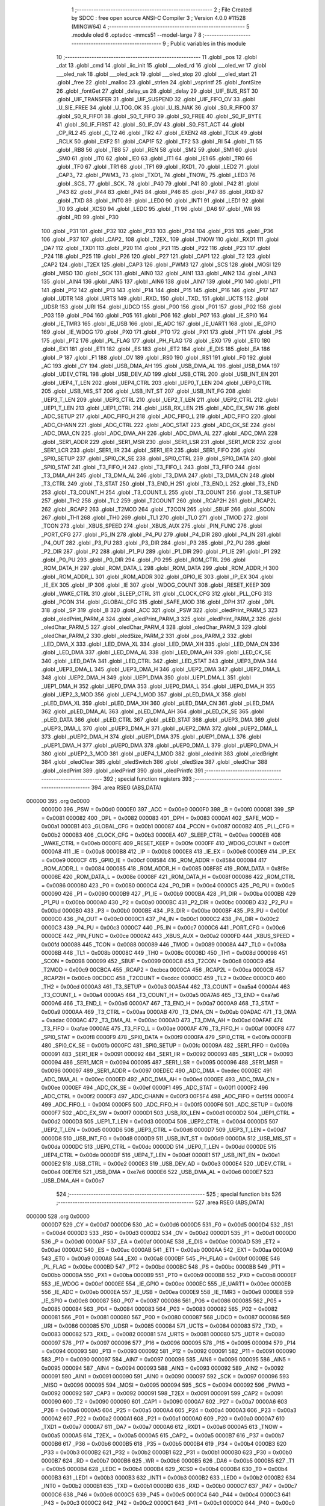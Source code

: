                                       1 ;--------------------------------------------------------
                                      2 ; File Created by SDCC : free open source ANSI-C Compiler
                                      3 ; Version 4.0.0 #11528 (MINGW64)
                                      4 ;--------------------------------------------------------
                                      5 	.module oled
                                      6 	.optsdcc -mmcs51 --model-large
                                      7 	
                                      8 ;--------------------------------------------------------
                                      9 ; Public variables in this module
                                     10 ;--------------------------------------------------------
                                     11 	.globl _pos
                                     12 	.globl _dat
                                     13 	.globl _cmd
                                     14 	.globl _iic_init
                                     15 	.globl ___oled_rd
                                     16 	.globl ___oled_wr
                                     17 	.globl ___oled_nak
                                     18 	.globl ___oled_ack
                                     19 	.globl ___oled_stop
                                     20 	.globl ___oled_start
                                     21 	.globl _free
                                     22 	.globl _malloc
                                     23 	.globl _strlen
                                     24 	.globl _vsprintf
                                     25 	.globl _fontSize
                                     26 	.globl _fontGet
                                     27 	.globl _delay_us
                                     28 	.globl _delay
                                     29 	.globl _UIF_BUS_RST
                                     30 	.globl _UIF_TRANSFER
                                     31 	.globl _UIF_SUSPEND
                                     32 	.globl _UIF_FIFO_OV
                                     33 	.globl _U_SIE_FREE
                                     34 	.globl _U_TOG_OK
                                     35 	.globl _U_IS_NAK
                                     36 	.globl _S0_R_FIFO0
                                     37 	.globl _S0_R_FIFO1
                                     38 	.globl _S0_T_FIFO
                                     39 	.globl _S0_FREE
                                     40 	.globl _S0_IF_BYTE
                                     41 	.globl _S0_IF_FIRST
                                     42 	.globl _S0_IF_OV
                                     43 	.globl _S0_FST_ACT
                                     44 	.globl _CP_RL2
                                     45 	.globl _C_T2
                                     46 	.globl _TR2
                                     47 	.globl _EXEN2
                                     48 	.globl _TCLK
                                     49 	.globl _RCLK
                                     50 	.globl _EXF2
                                     51 	.globl _CAP1F
                                     52 	.globl _TF2
                                     53 	.globl _RI
                                     54 	.globl _TI
                                     55 	.globl _RB8
                                     56 	.globl _TB8
                                     57 	.globl _REN
                                     58 	.globl _SM2
                                     59 	.globl _SM1
                                     60 	.globl _SM0
                                     61 	.globl _IT0
                                     62 	.globl _IE0
                                     63 	.globl _IT1
                                     64 	.globl _IE1
                                     65 	.globl _TR0
                                     66 	.globl _TF0
                                     67 	.globl _TR1
                                     68 	.globl _TF1
                                     69 	.globl _RXD1_
                                     70 	.globl _LED2
                                     71 	.globl _CAP3_
                                     72 	.globl _PWM3_
                                     73 	.globl _TXD1_
                                     74 	.globl _TNOW_
                                     75 	.globl _LED3
                                     76 	.globl _SCS_
                                     77 	.globl _SCK_
                                     78 	.globl _P40
                                     79 	.globl _P41
                                     80 	.globl _P42
                                     81 	.globl _P43
                                     82 	.globl _P44
                                     83 	.globl _P45
                                     84 	.globl _P46
                                     85 	.globl _P47
                                     86 	.globl _RXD
                                     87 	.globl _TXD
                                     88 	.globl _INT0
                                     89 	.globl _LED0
                                     90 	.globl _INT1
                                     91 	.globl _LED1
                                     92 	.globl _T0
                                     93 	.globl _XCS0
                                     94 	.globl _LEDC
                                     95 	.globl _T1
                                     96 	.globl _DA6
                                     97 	.globl _WR
                                     98 	.globl _RD
                                     99 	.globl _P30
                                    100 	.globl _P31
                                    101 	.globl _P32
                                    102 	.globl _P33
                                    103 	.globl _P34
                                    104 	.globl _P35
                                    105 	.globl _P36
                                    106 	.globl _P37
                                    107 	.globl _CAP2_
                                    108 	.globl _T2EX_
                                    109 	.globl _TNOW
                                    110 	.globl _RXD1
                                    111 	.globl _DA7
                                    112 	.globl _TXD1
                                    113 	.globl _P20
                                    114 	.globl _P21
                                    115 	.globl _P22
                                    116 	.globl _P23
                                    117 	.globl _P24
                                    118 	.globl _P25
                                    119 	.globl _P26
                                    120 	.globl _P27
                                    121 	.globl _CAP1
                                    122 	.globl _T2
                                    123 	.globl _CAP2
                                    124 	.globl _T2EX
                                    125 	.globl _CAP3
                                    126 	.globl _PWM3
                                    127 	.globl _SCS
                                    128 	.globl _MOSI
                                    129 	.globl _MISO
                                    130 	.globl _SCK
                                    131 	.globl _AIN0
                                    132 	.globl _AIN1
                                    133 	.globl _AIN2
                                    134 	.globl _AIN3
                                    135 	.globl _AIN4
                                    136 	.globl _AIN5
                                    137 	.globl _AIN6
                                    138 	.globl _AIN7
                                    139 	.globl _P10
                                    140 	.globl _P11
                                    141 	.globl _P12
                                    142 	.globl _P13
                                    143 	.globl _P14
                                    144 	.globl _P15
                                    145 	.globl _P16
                                    146 	.globl _P17
                                    147 	.globl _UDTR
                                    148 	.globl _URTS
                                    149 	.globl _RXD_
                                    150 	.globl _TXD_
                                    151 	.globl _UCTS
                                    152 	.globl _UDSR
                                    153 	.globl _URI
                                    154 	.globl _UDCD
                                    155 	.globl _P00
                                    156 	.globl _P01
                                    157 	.globl _P02
                                    158 	.globl _P03
                                    159 	.globl _P04
                                    160 	.globl _P05
                                    161 	.globl _P06
                                    162 	.globl _P07
                                    163 	.globl _IE_SPI0
                                    164 	.globl _IE_TMR3
                                    165 	.globl _IE_USB
                                    166 	.globl _IE_ADC
                                    167 	.globl _IE_UART1
                                    168 	.globl _IE_GPIO
                                    169 	.globl _IE_WDOG
                                    170 	.globl _PX0
                                    171 	.globl _PT0
                                    172 	.globl _PX1
                                    173 	.globl _PT1
                                    174 	.globl _PS
                                    175 	.globl _PT2
                                    176 	.globl _PL_FLAG
                                    177 	.globl _PH_FLAG
                                    178 	.globl _EX0
                                    179 	.globl _ET0
                                    180 	.globl _EX1
                                    181 	.globl _ET1
                                    182 	.globl _ES
                                    183 	.globl _ET2
                                    184 	.globl _E_DIS
                                    185 	.globl _EA
                                    186 	.globl _P
                                    187 	.globl _F1
                                    188 	.globl _OV
                                    189 	.globl _RS0
                                    190 	.globl _RS1
                                    191 	.globl _F0
                                    192 	.globl _AC
                                    193 	.globl _CY
                                    194 	.globl _USB_DMA_AH
                                    195 	.globl _USB_DMA_AL
                                    196 	.globl _USB_DMA
                                    197 	.globl _UDEV_CTRL
                                    198 	.globl _USB_DEV_AD
                                    199 	.globl _USB_CTRL
                                    200 	.globl _USB_INT_EN
                                    201 	.globl _UEP4_T_LEN
                                    202 	.globl _UEP4_CTRL
                                    203 	.globl _UEP0_T_LEN
                                    204 	.globl _UEP0_CTRL
                                    205 	.globl _USB_MIS_ST
                                    206 	.globl _USB_INT_ST
                                    207 	.globl _USB_INT_FG
                                    208 	.globl _UEP3_T_LEN
                                    209 	.globl _UEP3_CTRL
                                    210 	.globl _UEP2_T_LEN
                                    211 	.globl _UEP2_CTRL
                                    212 	.globl _UEP1_T_LEN
                                    213 	.globl _UEP1_CTRL
                                    214 	.globl _USB_RX_LEN
                                    215 	.globl _ADC_EX_SW
                                    216 	.globl _ADC_SETUP
                                    217 	.globl _ADC_FIFO_H
                                    218 	.globl _ADC_FIFO_L
                                    219 	.globl _ADC_FIFO
                                    220 	.globl _ADC_CHANN
                                    221 	.globl _ADC_CTRL
                                    222 	.globl _ADC_STAT
                                    223 	.globl _ADC_CK_SE
                                    224 	.globl _ADC_DMA_CN
                                    225 	.globl _ADC_DMA_AH
                                    226 	.globl _ADC_DMA_AL
                                    227 	.globl _ADC_DMA
                                    228 	.globl _SER1_ADDR
                                    229 	.globl _SER1_MSR
                                    230 	.globl _SER1_LSR
                                    231 	.globl _SER1_MCR
                                    232 	.globl _SER1_LCR
                                    233 	.globl _SER1_IIR
                                    234 	.globl _SER1_IER
                                    235 	.globl _SER1_FIFO
                                    236 	.globl _SPI0_SETUP
                                    237 	.globl _SPI0_CK_SE
                                    238 	.globl _SPI0_CTRL
                                    239 	.globl _SPI0_DATA
                                    240 	.globl _SPI0_STAT
                                    241 	.globl _T3_FIFO_H
                                    242 	.globl _T3_FIFO_L
                                    243 	.globl _T3_FIFO
                                    244 	.globl _T3_DMA_AH
                                    245 	.globl _T3_DMA_AL
                                    246 	.globl _T3_DMA
                                    247 	.globl _T3_DMA_CN
                                    248 	.globl _T3_CTRL
                                    249 	.globl _T3_STAT
                                    250 	.globl _T3_END_H
                                    251 	.globl _T3_END_L
                                    252 	.globl _T3_END
                                    253 	.globl _T3_COUNT_H
                                    254 	.globl _T3_COUNT_L
                                    255 	.globl _T3_COUNT
                                    256 	.globl _T3_SETUP
                                    257 	.globl _TH2
                                    258 	.globl _TL2
                                    259 	.globl _T2COUNT
                                    260 	.globl _RCAP2H
                                    261 	.globl _RCAP2L
                                    262 	.globl _RCAP2
                                    263 	.globl _T2MOD
                                    264 	.globl _T2CON
                                    265 	.globl _SBUF
                                    266 	.globl _SCON
                                    267 	.globl _TH1
                                    268 	.globl _TH0
                                    269 	.globl _TL1
                                    270 	.globl _TL0
                                    271 	.globl _TMOD
                                    272 	.globl _TCON
                                    273 	.globl _XBUS_SPEED
                                    274 	.globl _XBUS_AUX
                                    275 	.globl _PIN_FUNC
                                    276 	.globl _PORT_CFG
                                    277 	.globl _P5_IN
                                    278 	.globl _P4_PU
                                    279 	.globl _P4_DIR
                                    280 	.globl _P4_IN
                                    281 	.globl _P4_OUT
                                    282 	.globl _P3_PU
                                    283 	.globl _P3_DIR
                                    284 	.globl _P3
                                    285 	.globl _P2_PU
                                    286 	.globl _P2_DIR
                                    287 	.globl _P2
                                    288 	.globl _P1_PU
                                    289 	.globl _P1_DIR
                                    290 	.globl _P1_IE
                                    291 	.globl _P1
                                    292 	.globl _P0_PU
                                    293 	.globl _P0_DIR
                                    294 	.globl _P0
                                    295 	.globl _ROM_CTRL
                                    296 	.globl _ROM_DATA_H
                                    297 	.globl _ROM_DATA_L
                                    298 	.globl _ROM_DATA
                                    299 	.globl _ROM_ADDR_H
                                    300 	.globl _ROM_ADDR_L
                                    301 	.globl _ROM_ADDR
                                    302 	.globl _GPIO_IE
                                    303 	.globl _IP_EX
                                    304 	.globl _IE_EX
                                    305 	.globl _IP
                                    306 	.globl _IE
                                    307 	.globl _WDOG_COUNT
                                    308 	.globl _RESET_KEEP
                                    309 	.globl _WAKE_CTRL
                                    310 	.globl _SLEEP_CTRL
                                    311 	.globl _CLOCK_CFG
                                    312 	.globl _PLL_CFG
                                    313 	.globl _PCON
                                    314 	.globl _GLOBAL_CFG
                                    315 	.globl _SAFE_MOD
                                    316 	.globl _DPH
                                    317 	.globl _DPL
                                    318 	.globl _SP
                                    319 	.globl _B
                                    320 	.globl _ACC
                                    321 	.globl _PSW
                                    322 	.globl _oledPrint_PARM_5
                                    323 	.globl _oledPrint_PARM_4
                                    324 	.globl _oledPrint_PARM_3
                                    325 	.globl _oledPrint_PARM_2
                                    326 	.globl _oledChar_PARM_5
                                    327 	.globl _oledChar_PARM_4
                                    328 	.globl _oledChar_PARM_3
                                    329 	.globl _oledChar_PARM_2
                                    330 	.globl _oledSize_PARM_2
                                    331 	.globl _pos_PARM_2
                                    332 	.globl _LED_DMA_X
                                    333 	.globl _LED_DMA_XL
                                    334 	.globl _LED_DMA_XH
                                    335 	.globl _LED_DMA_CN
                                    336 	.globl _LED_DMA
                                    337 	.globl _LED_DMA_AL
                                    338 	.globl _LED_DMA_AH
                                    339 	.globl _LED_CK_SE
                                    340 	.globl _LED_DATA
                                    341 	.globl _LED_CTRL
                                    342 	.globl _LED_STAT
                                    343 	.globl _UEP3_DMA
                                    344 	.globl _UEP3_DMA_L
                                    345 	.globl _UEP3_DMA_H
                                    346 	.globl _UEP2_DMA
                                    347 	.globl _UEP2_DMA_L
                                    348 	.globl _UEP2_DMA_H
                                    349 	.globl _UEP1_DMA
                                    350 	.globl _UEP1_DMA_L
                                    351 	.globl _UEP1_DMA_H
                                    352 	.globl _UEP0_DMA
                                    353 	.globl _UEP0_DMA_L
                                    354 	.globl _UEP0_DMA_H
                                    355 	.globl _UEP2_3_MOD
                                    356 	.globl _UEP4_1_MOD
                                    357 	.globl _pLED_DMA_X
                                    358 	.globl _pLED_DMA_XL
                                    359 	.globl _pLED_DMA_XH
                                    360 	.globl _pLED_DMA_CN
                                    361 	.globl _pLED_DMA
                                    362 	.globl _pLED_DMA_AL
                                    363 	.globl _pLED_DMA_AH
                                    364 	.globl _pLED_CK_SE
                                    365 	.globl _pLED_DATA
                                    366 	.globl _pLED_CTRL
                                    367 	.globl _pLED_STAT
                                    368 	.globl _pUEP3_DMA
                                    369 	.globl _pUEP3_DMA_L
                                    370 	.globl _pUEP3_DMA_H
                                    371 	.globl _pUEP2_DMA
                                    372 	.globl _pUEP2_DMA_L
                                    373 	.globl _pUEP2_DMA_H
                                    374 	.globl _pUEP1_DMA
                                    375 	.globl _pUEP1_DMA_L
                                    376 	.globl _pUEP1_DMA_H
                                    377 	.globl _pUEP0_DMA
                                    378 	.globl _pUEP0_DMA_L
                                    379 	.globl _pUEP0_DMA_H
                                    380 	.globl _pUEP2_3_MOD
                                    381 	.globl _pUEP4_1_MOD
                                    382 	.globl _oledInit
                                    383 	.globl _oledBright
                                    384 	.globl _oledClear
                                    385 	.globl _oledSwitch
                                    386 	.globl _oledSize
                                    387 	.globl _oledChar
                                    388 	.globl _oledPrint
                                    389 	.globl _oledPrintf
                                    390 	.globl _oledPrintfc
                                    391 ;--------------------------------------------------------
                                    392 ; special function registers
                                    393 ;--------------------------------------------------------
                                    394 	.area RSEG    (ABS,DATA)
      000000                        395 	.org 0x0000
                           0000D0   396 _PSW	=	0x00d0
                           0000E0   397 _ACC	=	0x00e0
                           0000F0   398 _B	=	0x00f0
                           000081   399 _SP	=	0x0081
                           000082   400 _DPL	=	0x0082
                           000083   401 _DPH	=	0x0083
                           0000A1   402 _SAFE_MOD	=	0x00a1
                           0000B1   403 _GLOBAL_CFG	=	0x00b1
                           000087   404 _PCON	=	0x0087
                           0000B2   405 _PLL_CFG	=	0x00b2
                           0000B3   406 _CLOCK_CFG	=	0x00b3
                           0000EA   407 _SLEEP_CTRL	=	0x00ea
                           0000EB   408 _WAKE_CTRL	=	0x00eb
                           0000FE   409 _RESET_KEEP	=	0x00fe
                           0000FF   410 _WDOG_COUNT	=	0x00ff
                           0000A8   411 _IE	=	0x00a8
                           0000B8   412 _IP	=	0x00b8
                           0000E8   413 _IE_EX	=	0x00e8
                           0000E9   414 _IP_EX	=	0x00e9
                           0000CF   415 _GPIO_IE	=	0x00cf
                           008584   416 _ROM_ADDR	=	0x8584
                           000084   417 _ROM_ADDR_L	=	0x0084
                           000085   418 _ROM_ADDR_H	=	0x0085
                           008F8E   419 _ROM_DATA	=	0x8f8e
                           00008E   420 _ROM_DATA_L	=	0x008e
                           00008F   421 _ROM_DATA_H	=	0x008f
                           000086   422 _ROM_CTRL	=	0x0086
                           000080   423 _P0	=	0x0080
                           0000C4   424 _P0_DIR	=	0x00c4
                           0000C5   425 _P0_PU	=	0x00c5
                           000090   426 _P1	=	0x0090
                           0000B9   427 _P1_IE	=	0x00b9
                           0000BA   428 _P1_DIR	=	0x00ba
                           0000BB   429 _P1_PU	=	0x00bb
                           0000A0   430 _P2	=	0x00a0
                           0000BC   431 _P2_DIR	=	0x00bc
                           0000BD   432 _P2_PU	=	0x00bd
                           0000B0   433 _P3	=	0x00b0
                           0000BE   434 _P3_DIR	=	0x00be
                           0000BF   435 _P3_PU	=	0x00bf
                           0000C0   436 _P4_OUT	=	0x00c0
                           0000C1   437 _P4_IN	=	0x00c1
                           0000C2   438 _P4_DIR	=	0x00c2
                           0000C3   439 _P4_PU	=	0x00c3
                           0000C7   440 _P5_IN	=	0x00c7
                           0000C6   441 _PORT_CFG	=	0x00c6
                           0000CE   442 _PIN_FUNC	=	0x00ce
                           0000A2   443 _XBUS_AUX	=	0x00a2
                           0000FD   444 _XBUS_SPEED	=	0x00fd
                           000088   445 _TCON	=	0x0088
                           000089   446 _TMOD	=	0x0089
                           00008A   447 _TL0	=	0x008a
                           00008B   448 _TL1	=	0x008b
                           00008C   449 _TH0	=	0x008c
                           00008D   450 _TH1	=	0x008d
                           000098   451 _SCON	=	0x0098
                           000099   452 _SBUF	=	0x0099
                           0000C8   453 _T2CON	=	0x00c8
                           0000C9   454 _T2MOD	=	0x00c9
                           00CBCA   455 _RCAP2	=	0xcbca
                           0000CA   456 _RCAP2L	=	0x00ca
                           0000CB   457 _RCAP2H	=	0x00cb
                           00CDCC   458 _T2COUNT	=	0xcdcc
                           0000CC   459 _TL2	=	0x00cc
                           0000CD   460 _TH2	=	0x00cd
                           0000A3   461 _T3_SETUP	=	0x00a3
                           00A5A4   462 _T3_COUNT	=	0xa5a4
                           0000A4   463 _T3_COUNT_L	=	0x00a4
                           0000A5   464 _T3_COUNT_H	=	0x00a5
                           00A7A6   465 _T3_END	=	0xa7a6
                           0000A6   466 _T3_END_L	=	0x00a6
                           0000A7   467 _T3_END_H	=	0x00a7
                           0000A9   468 _T3_STAT	=	0x00a9
                           0000AA   469 _T3_CTRL	=	0x00aa
                           0000AB   470 _T3_DMA_CN	=	0x00ab
                           00ADAC   471 _T3_DMA	=	0xadac
                           0000AC   472 _T3_DMA_AL	=	0x00ac
                           0000AD   473 _T3_DMA_AH	=	0x00ad
                           00AFAE   474 _T3_FIFO	=	0xafae
                           0000AE   475 _T3_FIFO_L	=	0x00ae
                           0000AF   476 _T3_FIFO_H	=	0x00af
                           0000F8   477 _SPI0_STAT	=	0x00f8
                           0000F9   478 _SPI0_DATA	=	0x00f9
                           0000FA   479 _SPI0_CTRL	=	0x00fa
                           0000FB   480 _SPI0_CK_SE	=	0x00fb
                           0000FC   481 _SPI0_SETUP	=	0x00fc
                           00009A   482 _SER1_FIFO	=	0x009a
                           000091   483 _SER1_IER	=	0x0091
                           000092   484 _SER1_IIR	=	0x0092
                           000093   485 _SER1_LCR	=	0x0093
                           000094   486 _SER1_MCR	=	0x0094
                           000095   487 _SER1_LSR	=	0x0095
                           000096   488 _SER1_MSR	=	0x0096
                           000097   489 _SER1_ADDR	=	0x0097
                           00EDEC   490 _ADC_DMA	=	0xedec
                           0000EC   491 _ADC_DMA_AL	=	0x00ec
                           0000ED   492 _ADC_DMA_AH	=	0x00ed
                           0000EE   493 _ADC_DMA_CN	=	0x00ee
                           0000EF   494 _ADC_CK_SE	=	0x00ef
                           0000F1   495 _ADC_STAT	=	0x00f1
                           0000F2   496 _ADC_CTRL	=	0x00f2
                           0000F3   497 _ADC_CHANN	=	0x00f3
                           00F5F4   498 _ADC_FIFO	=	0xf5f4
                           0000F4   499 _ADC_FIFO_L	=	0x00f4
                           0000F5   500 _ADC_FIFO_H	=	0x00f5
                           0000F6   501 _ADC_SETUP	=	0x00f6
                           0000F7   502 _ADC_EX_SW	=	0x00f7
                           0000D1   503 _USB_RX_LEN	=	0x00d1
                           0000D2   504 _UEP1_CTRL	=	0x00d2
                           0000D3   505 _UEP1_T_LEN	=	0x00d3
                           0000D4   506 _UEP2_CTRL	=	0x00d4
                           0000D5   507 _UEP2_T_LEN	=	0x00d5
                           0000D6   508 _UEP3_CTRL	=	0x00d6
                           0000D7   509 _UEP3_T_LEN	=	0x00d7
                           0000D8   510 _USB_INT_FG	=	0x00d8
                           0000D9   511 _USB_INT_ST	=	0x00d9
                           0000DA   512 _USB_MIS_ST	=	0x00da
                           0000DC   513 _UEP0_CTRL	=	0x00dc
                           0000DD   514 _UEP0_T_LEN	=	0x00dd
                           0000DE   515 _UEP4_CTRL	=	0x00de
                           0000DF   516 _UEP4_T_LEN	=	0x00df
                           0000E1   517 _USB_INT_EN	=	0x00e1
                           0000E2   518 _USB_CTRL	=	0x00e2
                           0000E3   519 _USB_DEV_AD	=	0x00e3
                           0000E4   520 _UDEV_CTRL	=	0x00e4
                           00E7E6   521 _USB_DMA	=	0xe7e6
                           0000E6   522 _USB_DMA_AL	=	0x00e6
                           0000E7   523 _USB_DMA_AH	=	0x00e7
                                    524 ;--------------------------------------------------------
                                    525 ; special function bits
                                    526 ;--------------------------------------------------------
                                    527 	.area RSEG    (ABS,DATA)
      000000                        528 	.org 0x0000
                           0000D7   529 _CY	=	0x00d7
                           0000D6   530 _AC	=	0x00d6
                           0000D5   531 _F0	=	0x00d5
                           0000D4   532 _RS1	=	0x00d4
                           0000D3   533 _RS0	=	0x00d3
                           0000D2   534 _OV	=	0x00d2
                           0000D1   535 _F1	=	0x00d1
                           0000D0   536 _P	=	0x00d0
                           0000AF   537 _EA	=	0x00af
                           0000AE   538 _E_DIS	=	0x00ae
                           0000AD   539 _ET2	=	0x00ad
                           0000AC   540 _ES	=	0x00ac
                           0000AB   541 _ET1	=	0x00ab
                           0000AA   542 _EX1	=	0x00aa
                           0000A9   543 _ET0	=	0x00a9
                           0000A8   544 _EX0	=	0x00a8
                           0000BF   545 _PH_FLAG	=	0x00bf
                           0000BE   546 _PL_FLAG	=	0x00be
                           0000BD   547 _PT2	=	0x00bd
                           0000BC   548 _PS	=	0x00bc
                           0000BB   549 _PT1	=	0x00bb
                           0000BA   550 _PX1	=	0x00ba
                           0000B9   551 _PT0	=	0x00b9
                           0000B8   552 _PX0	=	0x00b8
                           0000EF   553 _IE_WDOG	=	0x00ef
                           0000EE   554 _IE_GPIO	=	0x00ee
                           0000EC   555 _IE_UART1	=	0x00ec
                           0000EB   556 _IE_ADC	=	0x00eb
                           0000EA   557 _IE_USB	=	0x00ea
                           0000E9   558 _IE_TMR3	=	0x00e9
                           0000E8   559 _IE_SPI0	=	0x00e8
                           000087   560 _P07	=	0x0087
                           000086   561 _P06	=	0x0086
                           000085   562 _P05	=	0x0085
                           000084   563 _P04	=	0x0084
                           000083   564 _P03	=	0x0083
                           000082   565 _P02	=	0x0082
                           000081   566 _P01	=	0x0081
                           000080   567 _P00	=	0x0080
                           000087   568 _UDCD	=	0x0087
                           000086   569 _URI	=	0x0086
                           000085   570 _UDSR	=	0x0085
                           000084   571 _UCTS	=	0x0084
                           000083   572 _TXD_	=	0x0083
                           000082   573 _RXD_	=	0x0082
                           000081   574 _URTS	=	0x0081
                           000080   575 _UDTR	=	0x0080
                           000097   576 _P17	=	0x0097
                           000096   577 _P16	=	0x0096
                           000095   578 _P15	=	0x0095
                           000094   579 _P14	=	0x0094
                           000093   580 _P13	=	0x0093
                           000092   581 _P12	=	0x0092
                           000091   582 _P11	=	0x0091
                           000090   583 _P10	=	0x0090
                           000097   584 _AIN7	=	0x0097
                           000096   585 _AIN6	=	0x0096
                           000095   586 _AIN5	=	0x0095
                           000094   587 _AIN4	=	0x0094
                           000093   588 _AIN3	=	0x0093
                           000092   589 _AIN2	=	0x0092
                           000091   590 _AIN1	=	0x0091
                           000090   591 _AIN0	=	0x0090
                           000097   592 _SCK	=	0x0097
                           000096   593 _MISO	=	0x0096
                           000095   594 _MOSI	=	0x0095
                           000094   595 _SCS	=	0x0094
                           000092   596 _PWM3	=	0x0092
                           000092   597 _CAP3	=	0x0092
                           000091   598 _T2EX	=	0x0091
                           000091   599 _CAP2	=	0x0091
                           000090   600 _T2	=	0x0090
                           000090   601 _CAP1	=	0x0090
                           0000A7   602 _P27	=	0x00a7
                           0000A6   603 _P26	=	0x00a6
                           0000A5   604 _P25	=	0x00a5
                           0000A4   605 _P24	=	0x00a4
                           0000A3   606 _P23	=	0x00a3
                           0000A2   607 _P22	=	0x00a2
                           0000A1   608 _P21	=	0x00a1
                           0000A0   609 _P20	=	0x00a0
                           0000A7   610 _TXD1	=	0x00a7
                           0000A7   611 _DA7	=	0x00a7
                           0000A6   612 _RXD1	=	0x00a6
                           0000A5   613 _TNOW	=	0x00a5
                           0000A5   614 _T2EX_	=	0x00a5
                           0000A5   615 _CAP2_	=	0x00a5
                           0000B7   616 _P37	=	0x00b7
                           0000B6   617 _P36	=	0x00b6
                           0000B5   618 _P35	=	0x00b5
                           0000B4   619 _P34	=	0x00b4
                           0000B3   620 _P33	=	0x00b3
                           0000B2   621 _P32	=	0x00b2
                           0000B1   622 _P31	=	0x00b1
                           0000B0   623 _P30	=	0x00b0
                           0000B7   624 _RD	=	0x00b7
                           0000B6   625 _WR	=	0x00b6
                           0000B5   626 _DA6	=	0x00b5
                           0000B5   627 _T1	=	0x00b5
                           0000B4   628 _LEDC	=	0x00b4
                           0000B4   629 _XCS0	=	0x00b4
                           0000B4   630 _T0	=	0x00b4
                           0000B3   631 _LED1	=	0x00b3
                           0000B3   632 _INT1	=	0x00b3
                           0000B2   633 _LED0	=	0x00b2
                           0000B2   634 _INT0	=	0x00b2
                           0000B1   635 _TXD	=	0x00b1
                           0000B0   636 _RXD	=	0x00b0
                           0000C7   637 _P47	=	0x00c7
                           0000C6   638 _P46	=	0x00c6
                           0000C5   639 _P45	=	0x00c5
                           0000C4   640 _P44	=	0x00c4
                           0000C3   641 _P43	=	0x00c3
                           0000C2   642 _P42	=	0x00c2
                           0000C1   643 _P41	=	0x00c1
                           0000C0   644 _P40	=	0x00c0
                           0000C7   645 _SCK_	=	0x00c7
                           0000C6   646 _SCS_	=	0x00c6
                           0000C4   647 _LED3	=	0x00c4
                           0000C4   648 _TNOW_	=	0x00c4
                           0000C4   649 _TXD1_	=	0x00c4
                           0000C2   650 _PWM3_	=	0x00c2
                           0000C2   651 _CAP3_	=	0x00c2
                           0000C0   652 _LED2	=	0x00c0
                           0000C0   653 _RXD1_	=	0x00c0
                           00008F   654 _TF1	=	0x008f
                           00008E   655 _TR1	=	0x008e
                           00008D   656 _TF0	=	0x008d
                           00008C   657 _TR0	=	0x008c
                           00008B   658 _IE1	=	0x008b
                           00008A   659 _IT1	=	0x008a
                           000089   660 _IE0	=	0x0089
                           000088   661 _IT0	=	0x0088
                           00009F   662 _SM0	=	0x009f
                           00009E   663 _SM1	=	0x009e
                           00009D   664 _SM2	=	0x009d
                           00009C   665 _REN	=	0x009c
                           00009B   666 _TB8	=	0x009b
                           00009A   667 _RB8	=	0x009a
                           000099   668 _TI	=	0x0099
                           000098   669 _RI	=	0x0098
                           0000CF   670 _TF2	=	0x00cf
                           0000CF   671 _CAP1F	=	0x00cf
                           0000CE   672 _EXF2	=	0x00ce
                           0000CD   673 _RCLK	=	0x00cd
                           0000CC   674 _TCLK	=	0x00cc
                           0000CB   675 _EXEN2	=	0x00cb
                           0000CA   676 _TR2	=	0x00ca
                           0000C9   677 _C_T2	=	0x00c9
                           0000C8   678 _CP_RL2	=	0x00c8
                           0000FF   679 _S0_FST_ACT	=	0x00ff
                           0000FE   680 _S0_IF_OV	=	0x00fe
                           0000FD   681 _S0_IF_FIRST	=	0x00fd
                           0000FC   682 _S0_IF_BYTE	=	0x00fc
                           0000FB   683 _S0_FREE	=	0x00fb
                           0000FA   684 _S0_T_FIFO	=	0x00fa
                           0000F9   685 _S0_R_FIFO1	=	0x00f9
                           0000F8   686 _S0_R_FIFO0	=	0x00f8
                           0000DF   687 _U_IS_NAK	=	0x00df
                           0000DE   688 _U_TOG_OK	=	0x00de
                           0000DD   689 _U_SIE_FREE	=	0x00dd
                           0000DC   690 _UIF_FIFO_OV	=	0x00dc
                           0000DA   691 _UIF_SUSPEND	=	0x00da
                           0000D9   692 _UIF_TRANSFER	=	0x00d9
                           0000D8   693 _UIF_BUS_RST	=	0x00d8
                                    694 ;--------------------------------------------------------
                                    695 ; overlayable register banks
                                    696 ;--------------------------------------------------------
                                    697 	.area REG_BANK_0	(REL,OVR,DATA)
      000000                        698 	.ds 8
                                    699 ;--------------------------------------------------------
                                    700 ; internal ram data
                                    701 ;--------------------------------------------------------
                                    702 	.area DSEG    (DATA)
      000014                        703 _oledChar_sloc0_1_0:
      000014                        704 	.ds 1
      000015                        705 _oledChar_sloc1_1_0:
      000015                        706 	.ds 2
      000017                        707 _oledChar_sloc2_1_0:
      000017                        708 	.ds 1
      000018                        709 _oledChar_sloc3_1_0:
      000018                        710 	.ds 2
      00001A                        711 _oledChar_sloc4_1_0:
      00001A                        712 	.ds 1
      00001B                        713 _oledChar_sloc5_1_0:
      00001B                        714 	.ds 1
      00001C                        715 _oledChar_sloc6_1_0:
      00001C                        716 	.ds 1
      00001D                        717 _oledPrint_sloc0_1_0:
      00001D                        718 	.ds 2
                                    719 ;--------------------------------------------------------
                                    720 ; overlayable items in internal ram 
                                    721 ;--------------------------------------------------------
                                    722 ;--------------------------------------------------------
                                    723 ; indirectly addressable internal ram data
                                    724 ;--------------------------------------------------------
                                    725 	.area ISEG    (DATA)
                                    726 ;--------------------------------------------------------
                                    727 ; absolute internal ram data
                                    728 ;--------------------------------------------------------
                                    729 	.area IABS    (ABS,DATA)
                                    730 	.area IABS    (ABS,DATA)
                                    731 ;--------------------------------------------------------
                                    732 ; bit data
                                    733 ;--------------------------------------------------------
                                    734 	.area BSEG    (BIT)
                                    735 ;--------------------------------------------------------
                                    736 ; paged external ram data
                                    737 ;--------------------------------------------------------
                                    738 	.area PSEG    (PAG,XDATA)
                           000046   739 _pUEP4_1_MOD	=	0x0046
                           000047   740 _pUEP2_3_MOD	=	0x0047
                           000048   741 _pUEP0_DMA_H	=	0x0048
                           000049   742 _pUEP0_DMA_L	=	0x0049
                           000048   743 _pUEP0_DMA	=	0x0048
                           00004A   744 _pUEP1_DMA_H	=	0x004a
                           00004B   745 _pUEP1_DMA_L	=	0x004b
                           00004A   746 _pUEP1_DMA	=	0x004a
                           00004C   747 _pUEP2_DMA_H	=	0x004c
                           00004D   748 _pUEP2_DMA_L	=	0x004d
                           00004C   749 _pUEP2_DMA	=	0x004c
                           00004E   750 _pUEP3_DMA_H	=	0x004e
                           00004F   751 _pUEP3_DMA_L	=	0x004f
                           00004E   752 _pUEP3_DMA	=	0x004e
                           000080   753 _pLED_STAT	=	0x0080
                           000081   754 _pLED_CTRL	=	0x0081
                           000082   755 _pLED_DATA	=	0x0082
                           000083   756 _pLED_CK_SE	=	0x0083
                           000084   757 _pLED_DMA_AH	=	0x0084
                           000085   758 _pLED_DMA_AL	=	0x0085
                           000084   759 _pLED_DMA	=	0x0084
                           000086   760 _pLED_DMA_CN	=	0x0086
                           000088   761 _pLED_DMA_XH	=	0x0088
                           000089   762 _pLED_DMA_XL	=	0x0089
                           000088   763 _pLED_DMA_X	=	0x0088
                                    764 ;--------------------------------------------------------
                                    765 ; external ram data
                                    766 ;--------------------------------------------------------
                                    767 	.area XSEG    (XDATA)
                           002446   768 _UEP4_1_MOD	=	0x2446
                           002447   769 _UEP2_3_MOD	=	0x2447
                           002448   770 _UEP0_DMA_H	=	0x2448
                           002449   771 _UEP0_DMA_L	=	0x2449
                           002448   772 _UEP0_DMA	=	0x2448
                           00244A   773 _UEP1_DMA_H	=	0x244a
                           00244B   774 _UEP1_DMA_L	=	0x244b
                           00244A   775 _UEP1_DMA	=	0x244a
                           00244C   776 _UEP2_DMA_H	=	0x244c
                           00244D   777 _UEP2_DMA_L	=	0x244d
                           00244C   778 _UEP2_DMA	=	0x244c
                           00244E   779 _UEP3_DMA_H	=	0x244e
                           00244F   780 _UEP3_DMA_L	=	0x244f
                           00244E   781 _UEP3_DMA	=	0x244e
                           002880   782 _LED_STAT	=	0x2880
                           002881   783 _LED_CTRL	=	0x2881
                           002882   784 _LED_DATA	=	0x2882
                           002883   785 _LED_CK_SE	=	0x2883
                           002884   786 _LED_DMA_AH	=	0x2884
                           002885   787 _LED_DMA_AL	=	0x2885
                           002884   788 _LED_DMA	=	0x2884
                           002886   789 _LED_DMA_CN	=	0x2886
                           002888   790 _LED_DMA_XH	=	0x2888
                           002889   791 _LED_DMA_XL	=	0x2889
                           002888   792 _LED_DMA_X	=	0x2888
      000027                        793 ___oled_wr_data_65536_99:
      000027                        794 	.ds 1
      000028                        795 ___oled_rd_data_65536_103:
      000028                        796 	.ds 1
      000029                        797 ___oled_rd_tmp_196609_106:
      000029                        798 	.ds 1
      00002A                        799 _buffer:
      00002A                        800 	.ds 16
      00003A                        801 _cmd_cmd_65536_108:
      00003A                        802 	.ds 1
      00003B                        803 _dat_data_65536_110:
      00003B                        804 	.ds 1
      00003C                        805 _pos_PARM_2:
      00003C                        806 	.ds 1
      00003D                        807 _pos_x_65536_112:
      00003D                        808 	.ds 1
      00003E                        809 _oledInit_dev_65536_114:
      00003E                        810 	.ds 1
      00003F                        811 _oledBright_bright_65536_116:
      00003F                        812 	.ds 1
      000040                        813 _oledSwitch_state_65536_122:
      000040                        814 	.ds 1
      000041                        815 _oledSize_PARM_2:
      000041                        816 	.ds 3
      000044                        817 _oledSize_w_65536_126:
      000044                        818 	.ds 3
      000047                        819 _oledChar_PARM_2:
      000047                        820 	.ds 1
      000048                        821 _oledChar_PARM_3:
      000048                        822 	.ds 1
      000049                        823 _oledChar_PARM_4:
      000049                        824 	.ds 1
      00004A                        825 _oledChar_PARM_5:
      00004A                        826 	.ds 1
      00004B                        827 _oledChar_x_65536_130:
      00004B                        828 	.ds 1
      00004C                        829 _oledChar_f_w_65536_131:
      00004C                        830 	.ds 1
      00004D                        831 _oledChar_f_h_65536_131:
      00004D                        832 	.ds 1
      00004E                        833 _oledChar_W_65536_131:
      00004E                        834 	.ds 1
      00004F                        835 _oledChar_H_65536_131:
      00004F                        836 	.ds 1
      000050                        837 _oledPrint_PARM_2:
      000050                        838 	.ds 1
      000051                        839 _oledPrint_PARM_3:
      000051                        840 	.ds 1
      000052                        841 _oledPrint_PARM_4:
      000052                        842 	.ds 1
      000053                        843 _oledPrint_PARM_5:
      000053                        844 	.ds 3
      000056                        845 _oledPrint_x_65536_138:
      000056                        846 	.ds 1
      000057                        847 _oledPrint_f_w_65536_139:
      000057                        848 	.ds 1
      000058                        849 _oledPrint_f_h_65536_139:
      000058                        850 	.ds 1
      000059                        851 _oledPrint_W_65536_139:
      000059                        852 	.ds 1
      00005A                        853 _oledPrint_H_65536_139:
      00005A                        854 	.ds 1
                                    855 ;--------------------------------------------------------
                                    856 ; absolute external ram data
                                    857 ;--------------------------------------------------------
                                    858 	.area XABS    (ABS,XDATA)
                                    859 ;--------------------------------------------------------
                                    860 ; external initialized ram data
                                    861 ;--------------------------------------------------------
                                    862 	.area XISEG   (XDATA)
      00058B                        863 _addr:
      00058B                        864 	.ds 1
                                    865 	.area HOME    (CODE)
                                    866 	.area GSINIT0 (CODE)
                                    867 	.area GSINIT1 (CODE)
                                    868 	.area GSINIT2 (CODE)
                                    869 	.area GSINIT3 (CODE)
                                    870 	.area GSINIT4 (CODE)
                                    871 	.area GSINIT5 (CODE)
                                    872 	.area GSINIT  (CODE)
                                    873 	.area GSFINAL (CODE)
                                    874 	.area CSEG    (CODE)
                                    875 ;--------------------------------------------------------
                                    876 ; global & static initialisations
                                    877 ;--------------------------------------------------------
                                    878 	.area HOME    (CODE)
                                    879 	.area GSINIT  (CODE)
                                    880 	.area GSFINAL (CODE)
                                    881 	.area GSINIT  (CODE)
                                    882 ;--------------------------------------------------------
                                    883 ; Home
                                    884 ;--------------------------------------------------------
                                    885 	.area HOME    (CODE)
                                    886 	.area HOME    (CODE)
                                    887 ;--------------------------------------------------------
                                    888 ; code
                                    889 ;--------------------------------------------------------
                                    890 	.area CSEG    (CODE)
                                    891 ;------------------------------------------------------------
                                    892 ;Allocation info for local variables in function '__oled_start'
                                    893 ;------------------------------------------------------------
                                    894 ;	E:\Works\NSHET\oled.c:13: void __oled_start() {
                                    895 ;	-----------------------------------------
                                    896 ;	 function __oled_start
                                    897 ;	-----------------------------------------
      000810                        898 ___oled_start:
                           000007   899 	ar7 = 0x07
                           000006   900 	ar6 = 0x06
                           000005   901 	ar5 = 0x05
                           000004   902 	ar4 = 0x04
                           000003   903 	ar3 = 0x03
                           000002   904 	ar2 = 0x02
                           000001   905 	ar1 = 0x01
                           000000   906 	ar0 = 0x00
                                    907 ;	E:\Works\NSHET\oled.c:14: OLED_DAT_SET();
                                    908 ;	assignBit
      000810 D2 83            [12]  909 	setb	_P03
                                    910 ;	E:\Works\NSHET\oled.c:15: OLED_CLK_SET(); OLED_DELAY();
                                    911 ;	assignBit
      000812 D2 82            [12]  912 	setb	_P02
      000814 90 00 01         [24]  913 	mov	dptr,#0x0001
      000817 12 14 42         [24]  914 	lcall	_delay_us
                                    915 ;	E:\Works\NSHET\oled.c:16: OLED_DAT_CLR(); OLED_DELAY();
                                    916 ;	assignBit
      00081A C2 83            [12]  917 	clr	_P03
      00081C 90 00 01         [24]  918 	mov	dptr,#0x0001
                                    919 ;	E:\Works\NSHET\oled.c:17: }
      00081F 02 14 42         [24]  920 	ljmp	_delay_us
                                    921 ;------------------------------------------------------------
                                    922 ;Allocation info for local variables in function '__oled_stop'
                                    923 ;------------------------------------------------------------
                                    924 ;	E:\Works\NSHET\oled.c:19: void __oled_stop() {
                                    925 ;	-----------------------------------------
                                    926 ;	 function __oled_stop
                                    927 ;	-----------------------------------------
      000822                        928 ___oled_stop:
                                    929 ;	E:\Works\NSHET\oled.c:20: OLED_DAT_CLR();
                                    930 ;	assignBit
      000822 C2 83            [12]  931 	clr	_P03
                                    932 ;	E:\Works\NSHET\oled.c:21: OLED_CLK_SET(); OLED_DELAY();
                                    933 ;	assignBit
      000824 D2 82            [12]  934 	setb	_P02
      000826 90 00 01         [24]  935 	mov	dptr,#0x0001
      000829 12 14 42         [24]  936 	lcall	_delay_us
                                    937 ;	E:\Works\NSHET\oled.c:22: OLED_DAT_SET(); OLED_DELAY();
                                    938 ;	assignBit
      00082C D2 83            [12]  939 	setb	_P03
      00082E 90 00 01         [24]  940 	mov	dptr,#0x0001
                                    941 ;	E:\Works\NSHET\oled.c:23: }
      000831 02 14 42         [24]  942 	ljmp	_delay_us
                                    943 ;------------------------------------------------------------
                                    944 ;Allocation info for local variables in function '__oled_ack'
                                    945 ;------------------------------------------------------------
                                    946 ;i                         Allocated with name '___oled_ack_i_131072_96'
                                    947 ;------------------------------------------------------------
                                    948 ;	E:\Works\NSHET\oled.c:25: void __oled_ack() {
                                    949 ;	-----------------------------------------
                                    950 ;	 function __oled_ack
                                    951 ;	-----------------------------------------
      000834                        952 ___oled_ack:
                                    953 ;	E:\Works\NSHET\oled.c:26: OLED_CLK_CLR();
                                    954 ;	assignBit
      000834 C2 82            [12]  955 	clr	_P02
                                    956 ;	E:\Works\NSHET\oled.c:27: OLED_DAT_SET();
                                    957 ;	assignBit
      000836 D2 83            [12]  958 	setb	_P03
                                    959 ;	E:\Works\NSHET\oled.c:28: OLED_CLK_SET(); OLED_DELAY();
                                    960 ;	assignBit
      000838 D2 82            [12]  961 	setb	_P02
      00083A 90 00 01         [24]  962 	mov	dptr,#0x0001
      00083D 12 14 42         [24]  963 	lcall	_delay_us
                                    964 ;	E:\Works\NSHET\oled.c:29: for (uint8_t i = 0; i < 0xFF; i++) {
      000840 7F 00            [12]  965 	mov	r7,#0x00
      000842                        966 00105$:
      000842 BF FF 00         [24]  967 	cjne	r7,#0xff,00122$
      000845                        968 00122$:
      000845 50 10            [24]  969 	jnc	00103$
                                    970 ;	E:\Works\NSHET\oled.c:30: if (OLED_DAT_GET() == 0)
      000847 30 83 0D         [24]  971 	jnb	_P03,00103$
                                    972 ;	E:\Works\NSHET\oled.c:32: OLED_DELAY();
      00084A 90 00 01         [24]  973 	mov	dptr,#0x0001
      00084D C0 07            [24]  974 	push	ar7
      00084F 12 14 42         [24]  975 	lcall	_delay_us
      000852 D0 07            [24]  976 	pop	ar7
                                    977 ;	E:\Works\NSHET\oled.c:29: for (uint8_t i = 0; i < 0xFF; i++) {
      000854 0F               [12]  978 	inc	r7
      000855 80 EB            [24]  979 	sjmp	00105$
      000857                        980 00103$:
                                    981 ;	E:\Works\NSHET\oled.c:34: OLED_CLK_CLR(); OLED_DELAY();
                                    982 ;	assignBit
      000857 C2 82            [12]  983 	clr	_P02
      000859 90 00 01         [24]  984 	mov	dptr,#0x0001
                                    985 ;	E:\Works\NSHET\oled.c:35: }
      00085C 02 14 42         [24]  986 	ljmp	_delay_us
                                    987 ;------------------------------------------------------------
                                    988 ;Allocation info for local variables in function '__oled_nak'
                                    989 ;------------------------------------------------------------
                                    990 ;	E:\Works\NSHET\oled.c:37: void __oled_nak() {
                                    991 ;	-----------------------------------------
                                    992 ;	 function __oled_nak
                                    993 ;	-----------------------------------------
      00085F                        994 ___oled_nak:
                                    995 ;	E:\Works\NSHET\oled.c:38: OLED_CLK_CLR();
                                    996 ;	assignBit
      00085F C2 82            [12]  997 	clr	_P02
                                    998 ;	E:\Works\NSHET\oled.c:39: OLED_DAT_SET();
                                    999 ;	assignBit
      000861 D2 83            [12] 1000 	setb	_P03
                                   1001 ;	E:\Works\NSHET\oled.c:40: OLED_CLK_SET(); OLED_DELAY();
                                   1002 ;	assignBit
      000863 D2 82            [12] 1003 	setb	_P02
      000865 90 00 01         [24] 1004 	mov	dptr,#0x0001
      000868 12 14 42         [24] 1005 	lcall	_delay_us
                                   1006 ;	E:\Works\NSHET\oled.c:41: OLED_CLK_CLR(); OLED_DELAY();
                                   1007 ;	assignBit
      00086B C2 82            [12] 1008 	clr	_P02
      00086D 90 00 01         [24] 1009 	mov	dptr,#0x0001
                                   1010 ;	E:\Works\NSHET\oled.c:42: }
      000870 02 14 42         [24] 1011 	ljmp	_delay_us
                                   1012 ;------------------------------------------------------------
                                   1013 ;Allocation info for local variables in function '__oled_wr'
                                   1014 ;------------------------------------------------------------
                                   1015 ;data                      Allocated with name '___oled_wr_data_65536_99'
                                   1016 ;i                         Allocated with name '___oled_wr_i_131072_101'
                                   1017 ;------------------------------------------------------------
                                   1018 ;	E:\Works\NSHET\oled.c:44: void __oled_wr(uint8_t data) {
                                   1019 ;	-----------------------------------------
                                   1020 ;	 function __oled_wr
                                   1021 ;	-----------------------------------------
      000873                       1022 ___oled_wr:
      000873 E5 82            [12] 1023 	mov	a,dpl
      000875 90 00 27         [24] 1024 	mov	dptr,#___oled_wr_data_65536_99
      000878 F0               [24] 1025 	movx	@dptr,a
                                   1026 ;	E:\Works\NSHET\oled.c:45: for (uint8_t i = 0; i < 8; i++) {
      000879 E0               [24] 1027 	movx	a,@dptr
      00087A FF               [12] 1028 	mov	r7,a
      00087B 7E 00            [12] 1029 	mov	r6,#0x00
      00087D                       1030 00106$:
      00087D BE 08 00         [24] 1031 	cjne	r6,#0x08,00123$
      000880                       1032 00123$:
      000880 50 55            [24] 1033 	jnc	00104$
                                   1034 ;	E:\Works\NSHET\oled.c:46: OLED_CLK_CLR(); OLED_DELAY();
                                   1035 ;	assignBit
      000882 C2 82            [12] 1036 	clr	_P02
      000884 90 00 01         [24] 1037 	mov	dptr,#0x0001
      000887 C0 07            [24] 1038 	push	ar7
      000889 C0 06            [24] 1039 	push	ar6
      00088B 12 14 42         [24] 1040 	lcall	_delay_us
      00088E D0 06            [24] 1041 	pop	ar6
      000890 D0 07            [24] 1042 	pop	ar7
                                   1043 ;	E:\Works\NSHET\oled.c:47: if (data & (1 << (7 - i)))
      000892 74 07            [12] 1044 	mov	a,#0x07
      000894 C3               [12] 1045 	clr	c
      000895 9E               [12] 1046 	subb	a,r6
      000896 FD               [12] 1047 	mov	r5,a
      000897 8D F0            [24] 1048 	mov	b,r5
      000899 05 F0            [12] 1049 	inc	b
      00089B 7D 01            [12] 1050 	mov	r5,#0x01
      00089D 7C 00            [12] 1051 	mov	r4,#0x00
      00089F 80 06            [24] 1052 	sjmp	00126$
      0008A1                       1053 00125$:
      0008A1 ED               [12] 1054 	mov	a,r5
      0008A2 2D               [12] 1055 	add	a,r5
      0008A3 FD               [12] 1056 	mov	r5,a
      0008A4 EC               [12] 1057 	mov	a,r4
      0008A5 33               [12] 1058 	rlc	a
      0008A6 FC               [12] 1059 	mov	r4,a
      0008A7                       1060 00126$:
      0008A7 D5 F0 F7         [24] 1061 	djnz	b,00125$
      0008AA 8F 02            [24] 1062 	mov	ar2,r7
      0008AC 7B 00            [12] 1063 	mov	r3,#0x00
      0008AE EA               [12] 1064 	mov	a,r2
      0008AF 52 05            [12] 1065 	anl	ar5,a
      0008B1 EB               [12] 1066 	mov	a,r3
      0008B2 52 04            [12] 1067 	anl	ar4,a
      0008B4 ED               [12] 1068 	mov	a,r5
      0008B5 4C               [12] 1069 	orl	a,r4
      0008B6 60 04            [24] 1070 	jz	00102$
                                   1071 ;	E:\Works\NSHET\oled.c:48: OLED_DAT_SET();
                                   1072 ;	assignBit
      0008B8 D2 83            [12] 1073 	setb	_P03
      0008BA 80 02            [24] 1074 	sjmp	00103$
      0008BC                       1075 00102$:
                                   1076 ;	E:\Works\NSHET\oled.c:50: OLED_DAT_CLR();
                                   1077 ;	assignBit
      0008BC C2 83            [12] 1078 	clr	_P03
      0008BE                       1079 00103$:
                                   1080 ;	E:\Works\NSHET\oled.c:51: OLED_DELAY();
      0008BE 90 00 01         [24] 1081 	mov	dptr,#0x0001
      0008C1 C0 07            [24] 1082 	push	ar7
      0008C3 C0 06            [24] 1083 	push	ar6
      0008C5 12 14 42         [24] 1084 	lcall	_delay_us
                                   1085 ;	E:\Works\NSHET\oled.c:52: OLED_CLK_SET(); OLED_DELAY();
                                   1086 ;	assignBit
      0008C8 D2 82            [12] 1087 	setb	_P02
      0008CA 90 00 01         [24] 1088 	mov	dptr,#0x0001
      0008CD 12 14 42         [24] 1089 	lcall	_delay_us
      0008D0 D0 06            [24] 1090 	pop	ar6
      0008D2 D0 07            [24] 1091 	pop	ar7
                                   1092 ;	E:\Works\NSHET\oled.c:45: for (uint8_t i = 0; i < 8; i++) {
      0008D4 0E               [12] 1093 	inc	r6
      0008D5 80 A6            [24] 1094 	sjmp	00106$
      0008D7                       1095 00104$:
                                   1096 ;	E:\Works\NSHET\oled.c:54: OLED_CLK_CLR();
                                   1097 ;	assignBit
      0008D7 C2 82            [12] 1098 	clr	_P02
                                   1099 ;	E:\Works\NSHET\oled.c:55: OLED_DAT_SET();
                                   1100 ;	assignBit
      0008D9 D2 83            [12] 1101 	setb	_P03
                                   1102 ;	E:\Works\NSHET\oled.c:56: OLED_DELAY();
      0008DB 90 00 01         [24] 1103 	mov	dptr,#0x0001
                                   1104 ;	E:\Works\NSHET\oled.c:57: }
      0008DE 02 14 42         [24] 1105 	ljmp	_delay_us
                                   1106 ;------------------------------------------------------------
                                   1107 ;Allocation info for local variables in function '__oled_rd'
                                   1108 ;------------------------------------------------------------
                                   1109 ;data                      Allocated with name '___oled_rd_data_65536_103'
                                   1110 ;i                         Allocated with name '___oled_rd_i_131072_104'
                                   1111 ;tmp                       Allocated with name '___oled_rd_tmp_196609_106'
                                   1112 ;------------------------------------------------------------
                                   1113 ;	E:\Works\NSHET\oled.c:59: uint8_t __oled_rd() {
                                   1114 ;	-----------------------------------------
                                   1115 ;	 function __oled_rd
                                   1116 ;	-----------------------------------------
      0008E1                       1117 ___oled_rd:
                                   1118 ;	E:\Works\NSHET\oled.c:60: uint8_t data = 0;
      0008E1 90 00 28         [24] 1119 	mov	dptr,#___oled_rd_data_65536_103
      0008E4 E4               [12] 1120 	clr	a
      0008E5 F0               [24] 1121 	movx	@dptr,a
                                   1122 ;	E:\Works\NSHET\oled.c:61: OLED_DAT_SET();
                                   1123 ;	assignBit
      0008E6 D2 83            [12] 1124 	setb	_P03
                                   1125 ;	E:\Works\NSHET\oled.c:62: OLED_CLK_CLR(); OLED_DELAY();
                                   1126 ;	assignBit
      0008E8 C2 82            [12] 1127 	clr	_P02
      0008EA 90 00 01         [24] 1128 	mov	dptr,#0x0001
      0008ED 12 14 42         [24] 1129 	lcall	_delay_us
                                   1130 ;	E:\Works\NSHET\oled.c:63: for (uint8_t i = 0; i < 8; i++) {
      0008F0 7F 00            [12] 1131 	mov	r7,#0x00
      0008F2                       1132 00105$:
      0008F2 BF 08 00         [24] 1133 	cjne	r7,#0x08,00122$
      0008F5                       1134 00122$:
      0008F5 50 4B            [24] 1135 	jnc	00103$
                                   1136 ;	E:\Works\NSHET\oled.c:64: OLED_CLK_SET(); OLED_DELAY();
                                   1137 ;	assignBit
      0008F7 D2 82            [12] 1138 	setb	_P02
      0008F9 90 00 01         [24] 1139 	mov	dptr,#0x0001
      0008FC C0 07            [24] 1140 	push	ar7
      0008FE 12 14 42         [24] 1141 	lcall	_delay_us
      000901 D0 07            [24] 1142 	pop	ar7
                                   1143 ;	E:\Works\NSHET\oled.c:65: uint8_t tmp = 0;
      000903 90 00 29         [24] 1144 	mov	dptr,#___oled_rd_tmp_196609_106
      000906 E4               [12] 1145 	clr	a
      000907 F0               [24] 1146 	movx	@dptr,a
                                   1147 ;	E:\Works\NSHET\oled.c:66: if (OLED_DAT_GET() != 0)
      000908 30 83 17         [24] 1148 	jnb	_P03,00102$
                                   1149 ;	E:\Works\NSHET\oled.c:67: tmp = 1 << (7 - i);
      00090B 8F 06            [24] 1150 	mov	ar6,r7
      00090D 74 07            [12] 1151 	mov	a,#0x07
      00090F C3               [12] 1152 	clr	c
      000910 9E               [12] 1153 	subb	a,r6
      000911 F5 F0            [12] 1154 	mov	b,a
      000913 05 F0            [12] 1155 	inc	b
      000915 74 01            [12] 1156 	mov	a,#0x01
      000917 80 02            [24] 1157 	sjmp	00127$
      000919                       1158 00125$:
      000919 25 E0            [12] 1159 	add	a,acc
      00091B                       1160 00127$:
      00091B D5 F0 FB         [24] 1161 	djnz	b,00125$
      00091E 90 00 29         [24] 1162 	mov	dptr,#___oled_rd_tmp_196609_106
      000921 F0               [24] 1163 	movx	@dptr,a
      000922                       1164 00102$:
                                   1165 ;	E:\Works\NSHET\oled.c:68: data |= tmp;
      000922 90 00 29         [24] 1166 	mov	dptr,#___oled_rd_tmp_196609_106
      000925 E0               [24] 1167 	movx	a,@dptr
      000926 FE               [12] 1168 	mov	r6,a
      000927 90 00 28         [24] 1169 	mov	dptr,#___oled_rd_data_65536_103
      00092A E0               [24] 1170 	movx	a,@dptr
      00092B 4E               [12] 1171 	orl	a,r6
      00092C F0               [24] 1172 	movx	@dptr,a
                                   1173 ;	E:\Works\NSHET\oled.c:69: OLED_DELAY();
      00092D 90 00 01         [24] 1174 	mov	dptr,#0x0001
      000930 C0 07            [24] 1175 	push	ar7
      000932 12 14 42         [24] 1176 	lcall	_delay_us
                                   1177 ;	E:\Works\NSHET\oled.c:70: OLED_CLK_CLR(); OLED_DELAY();
                                   1178 ;	assignBit
      000935 C2 82            [12] 1179 	clr	_P02
      000937 90 00 01         [24] 1180 	mov	dptr,#0x0001
      00093A 12 14 42         [24] 1181 	lcall	_delay_us
      00093D D0 07            [24] 1182 	pop	ar7
                                   1183 ;	E:\Works\NSHET\oled.c:63: for (uint8_t i = 0; i < 8; i++) {
      00093F 0F               [12] 1184 	inc	r7
      000940 80 B0            [24] 1185 	sjmp	00105$
      000942                       1186 00103$:
                                   1187 ;	E:\Works\NSHET\oled.c:72: return data;
      000942 90 00 28         [24] 1188 	mov	dptr,#___oled_rd_data_65536_103
      000945 E0               [24] 1189 	movx	a,@dptr
                                   1190 ;	E:\Works\NSHET\oled.c:73: }
      000946 F5 82            [12] 1191 	mov	dpl,a
      000948 22               [24] 1192 	ret
                                   1193 ;------------------------------------------------------------
                                   1194 ;Allocation info for local variables in function 'iic_init'
                                   1195 ;------------------------------------------------------------
                                   1196 ;	E:\Works\NSHET\oled.c:75: void iic_init() {
                                   1197 ;	-----------------------------------------
                                   1198 ;	 function iic_init
                                   1199 ;	-----------------------------------------
      000949                       1200 _iic_init:
                                   1201 ;	E:\Works\NSHET\oled.c:80: P0_DIR |= 0x0C;
      000949 43 C4 0C         [24] 1202 	orl	_P0_DIR,#0x0c
                                   1203 ;	E:\Works\NSHET\oled.c:81: P0_PU |= 0x0C;
      00094C 43 C5 0C         [24] 1204 	orl	_P0_PU,#0x0c
                                   1205 ;	E:\Works\NSHET\oled.c:82: OLED_CLK_SET();
                                   1206 ;	assignBit
      00094F D2 82            [12] 1207 	setb	_P02
                                   1208 ;	E:\Works\NSHET\oled.c:83: OLED_DAT_SET();
                                   1209 ;	assignBit
      000951 D2 83            [12] 1210 	setb	_P03
                                   1211 ;	E:\Works\NSHET\oled.c:84: delay(10);
      000953 90 00 0A         [24] 1212 	mov	dptr,#0x000a
                                   1213 ;	E:\Works\NSHET\oled.c:85: }
      000956 02 14 05         [24] 1214 	ljmp	_delay
                                   1215 ;------------------------------------------------------------
                                   1216 ;Allocation info for local variables in function 'cmd'
                                   1217 ;------------------------------------------------------------
                                   1218 ;cmd                       Allocated with name '_cmd_cmd_65536_108'
                                   1219 ;------------------------------------------------------------
                                   1220 ;	E:\Works\NSHET\oled.c:90: void cmd(uint8_t cmd) {
                                   1221 ;	-----------------------------------------
                                   1222 ;	 function cmd
                                   1223 ;	-----------------------------------------
      000959                       1224 _cmd:
      000959 E5 82            [12] 1225 	mov	a,dpl
      00095B 90 00 3A         [24] 1226 	mov	dptr,#_cmd_cmd_65536_108
      00095E F0               [24] 1227 	movx	@dptr,a
                                   1228 ;	E:\Works\NSHET\oled.c:91: __oled_start();
      00095F 12 08 10         [24] 1229 	lcall	___oled_start
                                   1230 ;	E:\Works\NSHET\oled.c:92: __oled_wr(addr);
      000962 90 05 8B         [24] 1231 	mov	dptr,#_addr
      000965 E0               [24] 1232 	movx	a,@dptr
      000966 F5 82            [12] 1233 	mov	dpl,a
      000968 12 08 73         [24] 1234 	lcall	___oled_wr
                                   1235 ;	E:\Works\NSHET\oled.c:93: __oled_ack();
      00096B 12 08 34         [24] 1236 	lcall	___oled_ack
                                   1237 ;	E:\Works\NSHET\oled.c:94: __oled_wr(0x00);
      00096E 75 82 00         [24] 1238 	mov	dpl,#0x00
      000971 12 08 73         [24] 1239 	lcall	___oled_wr
                                   1240 ;	E:\Works\NSHET\oled.c:95: __oled_ack();
      000974 12 08 34         [24] 1241 	lcall	___oled_ack
                                   1242 ;	E:\Works\NSHET\oled.c:96: __oled_wr(cmd);
      000977 90 00 3A         [24] 1243 	mov	dptr,#_cmd_cmd_65536_108
      00097A E0               [24] 1244 	movx	a,@dptr
      00097B F5 82            [12] 1245 	mov	dpl,a
      00097D 12 08 73         [24] 1246 	lcall	___oled_wr
                                   1247 ;	E:\Works\NSHET\oled.c:97: __oled_ack();
      000980 12 08 34         [24] 1248 	lcall	___oled_ack
                                   1249 ;	E:\Works\NSHET\oled.c:98: __oled_stop();
                                   1250 ;	E:\Works\NSHET\oled.c:99: }
      000983 02 08 22         [24] 1251 	ljmp	___oled_stop
                                   1252 ;------------------------------------------------------------
                                   1253 ;Allocation info for local variables in function 'dat'
                                   1254 ;------------------------------------------------------------
                                   1255 ;data                      Allocated with name '_dat_data_65536_110'
                                   1256 ;------------------------------------------------------------
                                   1257 ;	E:\Works\NSHET\oled.c:101: void dat(uint8_t data) {
                                   1258 ;	-----------------------------------------
                                   1259 ;	 function dat
                                   1260 ;	-----------------------------------------
      000986                       1261 _dat:
      000986 E5 82            [12] 1262 	mov	a,dpl
      000988 90 00 3B         [24] 1263 	mov	dptr,#_dat_data_65536_110
      00098B F0               [24] 1264 	movx	@dptr,a
                                   1265 ;	E:\Works\NSHET\oled.c:102: __oled_start();
      00098C 12 08 10         [24] 1266 	lcall	___oled_start
                                   1267 ;	E:\Works\NSHET\oled.c:103: __oled_wr(addr);
      00098F 90 05 8B         [24] 1268 	mov	dptr,#_addr
      000992 E0               [24] 1269 	movx	a,@dptr
      000993 F5 82            [12] 1270 	mov	dpl,a
      000995 12 08 73         [24] 1271 	lcall	___oled_wr
                                   1272 ;	E:\Works\NSHET\oled.c:104: __oled_ack();
      000998 12 08 34         [24] 1273 	lcall	___oled_ack
                                   1274 ;	E:\Works\NSHET\oled.c:105: __oled_wr(0x40);
      00099B 75 82 40         [24] 1275 	mov	dpl,#0x40
      00099E 12 08 73         [24] 1276 	lcall	___oled_wr
                                   1277 ;	E:\Works\NSHET\oled.c:106: __oled_ack();
      0009A1 12 08 34         [24] 1278 	lcall	___oled_ack
                                   1279 ;	E:\Works\NSHET\oled.c:107: __oled_wr(data);
      0009A4 90 00 3B         [24] 1280 	mov	dptr,#_dat_data_65536_110
      0009A7 E0               [24] 1281 	movx	a,@dptr
      0009A8 F5 82            [12] 1282 	mov	dpl,a
      0009AA 12 08 73         [24] 1283 	lcall	___oled_wr
                                   1284 ;	E:\Works\NSHET\oled.c:108: __oled_ack();
      0009AD 12 08 34         [24] 1285 	lcall	___oled_ack
                                   1286 ;	E:\Works\NSHET\oled.c:109: __oled_stop();
                                   1287 ;	E:\Works\NSHET\oled.c:110: }
      0009B0 02 08 22         [24] 1288 	ljmp	___oled_stop
                                   1289 ;------------------------------------------------------------
                                   1290 ;Allocation info for local variables in function 'pos'
                                   1291 ;------------------------------------------------------------
                                   1292 ;y                         Allocated with name '_pos_PARM_2'
                                   1293 ;x                         Allocated with name '_pos_x_65536_112'
                                   1294 ;------------------------------------------------------------
                                   1295 ;	E:\Works\NSHET\oled.c:112: void pos(uint8_t x, uint8_t y) {
                                   1296 ;	-----------------------------------------
                                   1297 ;	 function pos
                                   1298 ;	-----------------------------------------
      0009B3                       1299 _pos:
      0009B3 E5 82            [12] 1300 	mov	a,dpl
      0009B5 90 00 3D         [24] 1301 	mov	dptr,#_pos_x_65536_112
      0009B8 F0               [24] 1302 	movx	@dptr,a
                                   1303 ;	E:\Works\NSHET\oled.c:113: cmd(0xb0 + y);
      0009B9 90 00 3C         [24] 1304 	mov	dptr,#_pos_PARM_2
      0009BC E0               [24] 1305 	movx	a,@dptr
      0009BD 24 B0            [12] 1306 	add	a,#0xb0
      0009BF F5 82            [12] 1307 	mov	dpl,a
      0009C1 12 09 59         [24] 1308 	lcall	_cmd
                                   1309 ;	E:\Works\NSHET\oled.c:114: cmd(((x & 0xf0) >> 4) | 0x10);
      0009C4 90 00 3D         [24] 1310 	mov	dptr,#_pos_x_65536_112
      0009C7 E0               [24] 1311 	movx	a,@dptr
      0009C8 FF               [12] 1312 	mov	r7,a
      0009C9 FD               [12] 1313 	mov	r5,a
      0009CA 53 05 F0         [24] 1314 	anl	ar5,#0xf0
      0009CD E4               [12] 1315 	clr	a
      0009CE C4               [12] 1316 	swap	a
      0009CF CD               [12] 1317 	xch	a,r5
      0009D0 C4               [12] 1318 	swap	a
      0009D1 54 0F            [12] 1319 	anl	a,#0x0f
      0009D3 6D               [12] 1320 	xrl	a,r5
      0009D4 CD               [12] 1321 	xch	a,r5
      0009D5 54 0F            [12] 1322 	anl	a,#0x0f
      0009D7 CD               [12] 1323 	xch	a,r5
      0009D8 6D               [12] 1324 	xrl	a,r5
      0009D9 CD               [12] 1325 	xch	a,r5
      0009DA 30 E3 02         [24] 1326 	jnb	acc.3,00103$
      0009DD 44 F0            [12] 1327 	orl	a,#0xf0
      0009DF                       1328 00103$:
      0009DF 43 05 10         [24] 1329 	orl	ar5,#0x10
      0009E2 8D 82            [24] 1330 	mov	dpl,r5
      0009E4 C0 07            [24] 1331 	push	ar7
      0009E6 12 09 59         [24] 1332 	lcall	_cmd
      0009E9 D0 07            [24] 1333 	pop	ar7
                                   1334 ;	E:\Works\NSHET\oled.c:115: cmd(x & 0x0f);
      0009EB 53 07 0F         [24] 1335 	anl	ar7,#0x0f
      0009EE 8F 82            [24] 1336 	mov	dpl,r7
                                   1337 ;	E:\Works\NSHET\oled.c:116: }
      0009F0 02 09 59         [24] 1338 	ljmp	_cmd
                                   1339 ;------------------------------------------------------------
                                   1340 ;Allocation info for local variables in function 'oledInit'
                                   1341 ;------------------------------------------------------------
                                   1342 ;dev                       Allocated with name '_oledInit_dev_65536_114'
                                   1343 ;------------------------------------------------------------
                                   1344 ;	E:\Works\NSHET\oled.c:118: void oledInit(uint8_t dev) {
                                   1345 ;	-----------------------------------------
                                   1346 ;	 function oledInit
                                   1347 ;	-----------------------------------------
      0009F3                       1348 _oledInit:
      0009F3 E5 82            [12] 1349 	mov	a,dpl
      0009F5 90 00 3E         [24] 1350 	mov	dptr,#_oledInit_dev_65536_114
      0009F8 F0               [24] 1351 	movx	@dptr,a
                                   1352 ;	E:\Works\NSHET\oled.c:119: iic_init();
      0009F9 12 09 49         [24] 1353 	lcall	_iic_init
                                   1354 ;	E:\Works\NSHET\oled.c:120: addr = dev;
      0009FC 90 00 3E         [24] 1355 	mov	dptr,#_oledInit_dev_65536_114
      0009FF E0               [24] 1356 	movx	a,@dptr
      000A00 90 05 8B         [24] 1357 	mov	dptr,#_addr
      000A03 F0               [24] 1358 	movx	@dptr,a
                                   1359 ;	E:\Works\NSHET\oled.c:122: cmd(0xAE);//--display off
      000A04 75 82 AE         [24] 1360 	mov	dpl,#0xae
      000A07 12 09 59         [24] 1361 	lcall	_cmd
                                   1362 ;	E:\Works\NSHET\oled.c:123: cmd(0x00);//---set low column address
      000A0A 75 82 00         [24] 1363 	mov	dpl,#0x00
      000A0D 12 09 59         [24] 1364 	lcall	_cmd
                                   1365 ;	E:\Works\NSHET\oled.c:124: cmd(0x10);//---set high column address
      000A10 75 82 10         [24] 1366 	mov	dpl,#0x10
      000A13 12 09 59         [24] 1367 	lcall	_cmd
                                   1368 ;	E:\Works\NSHET\oled.c:125: cmd(0x40);//--set start line address
      000A16 75 82 40         [24] 1369 	mov	dpl,#0x40
      000A19 12 09 59         [24] 1370 	lcall	_cmd
                                   1371 ;	E:\Works\NSHET\oled.c:126: cmd(0xB0);//--set page address
      000A1C 75 82 B0         [24] 1372 	mov	dpl,#0xb0
      000A1F 12 09 59         [24] 1373 	lcall	_cmd
                                   1374 ;	E:\Works\NSHET\oled.c:127: cmd(0x81); // contract control
      000A22 75 82 81         [24] 1375 	mov	dpl,#0x81
      000A25 12 09 59         [24] 1376 	lcall	_cmd
                                   1377 ;	E:\Works\NSHET\oled.c:128: cmd(0xFF);//--128
      000A28 75 82 FF         [24] 1378 	mov	dpl,#0xff
      000A2B 12 09 59         [24] 1379 	lcall	_cmd
                                   1380 ;	E:\Works\NSHET\oled.c:129: cmd(0xA1);//set segment remap
      000A2E 75 82 A1         [24] 1381 	mov	dpl,#0xa1
      000A31 12 09 59         [24] 1382 	lcall	_cmd
                                   1383 ;	E:\Works\NSHET\oled.c:130: cmd(0xA6);//--normal / reverse
      000A34 75 82 A6         [24] 1384 	mov	dpl,#0xa6
      000A37 12 09 59         [24] 1385 	lcall	_cmd
                                   1386 ;	E:\Works\NSHET\oled.c:132: cmd(0xA8);//--set multiplex ratio(1 to 64)
      000A3A 75 82 A8         [24] 1387 	mov	dpl,#0xa8
      000A3D 12 09 59         [24] 1388 	lcall	_cmd
                                   1389 ;	E:\Works\NSHET\oled.c:133: if (addr == OLED_SCREEN_BIG)
      000A40 90 05 8B         [24] 1390 	mov	dptr,#_addr
      000A43 E0               [24] 1391 	movx	a,@dptr
      000A44 FF               [12] 1392 	mov	r7,a
      000A45 BF 7A 08         [24] 1393 	cjne	r7,#0x7a,00102$
                                   1394 ;	E:\Works\NSHET\oled.c:134: cmd(0x3F);//--1/32 duty
      000A48 75 82 3F         [24] 1395 	mov	dpl,#0x3f
      000A4B 12 09 59         [24] 1396 	lcall	_cmd
      000A4E 80 06            [24] 1397 	sjmp	00103$
      000A50                       1398 00102$:
                                   1399 ;	E:\Works\NSHET\oled.c:135: else cmd(0x1F);
      000A50 75 82 1F         [24] 1400 	mov	dpl,#0x1f
      000A53 12 09 59         [24] 1401 	lcall	_cmd
      000A56                       1402 00103$:
                                   1403 ;	E:\Works\NSHET\oled.c:137: cmd(0xC8);//Com scan direction
      000A56 75 82 C8         [24] 1404 	mov	dpl,#0xc8
      000A59 12 09 59         [24] 1405 	lcall	_cmd
                                   1406 ;	E:\Works\NSHET\oled.c:138: cmd(0xD3);//-set display offset
      000A5C 75 82 D3         [24] 1407 	mov	dpl,#0xd3
      000A5F 12 09 59         [24] 1408 	lcall	_cmd
                                   1409 ;	E:\Works\NSHET\oled.c:139: cmd(0x00);//
      000A62 75 82 00         [24] 1410 	mov	dpl,#0x00
      000A65 12 09 59         [24] 1411 	lcall	_cmd
                                   1412 ;	E:\Works\NSHET\oled.c:141: cmd(0xD5);//set osc division
      000A68 75 82 D5         [24] 1413 	mov	dpl,#0xd5
      000A6B 12 09 59         [24] 1414 	lcall	_cmd
                                   1415 ;	E:\Works\NSHET\oled.c:142: cmd(0x80);//
      000A6E 75 82 80         [24] 1416 	mov	dpl,#0x80
      000A71 12 09 59         [24] 1417 	lcall	_cmd
                                   1418 ;	E:\Works\NSHET\oled.c:144: cmd(0xD8);//set area color mode off
      000A74 75 82 D8         [24] 1419 	mov	dpl,#0xd8
      000A77 12 09 59         [24] 1420 	lcall	_cmd
                                   1421 ;	E:\Works\NSHET\oled.c:145: cmd(0x05);//
      000A7A 75 82 05         [24] 1422 	mov	dpl,#0x05
      000A7D 12 09 59         [24] 1423 	lcall	_cmd
                                   1424 ;	E:\Works\NSHET\oled.c:147: cmd(0xD9);//Set Pre-Charge Period
      000A80 75 82 D9         [24] 1425 	mov	dpl,#0xd9
      000A83 12 09 59         [24] 1426 	lcall	_cmd
                                   1427 ;	E:\Works\NSHET\oled.c:148: cmd(0xF1);//
      000A86 75 82 F1         [24] 1428 	mov	dpl,#0xf1
      000A89 12 09 59         [24] 1429 	lcall	_cmd
                                   1430 ;	E:\Works\NSHET\oled.c:150: cmd(0xDA);//set com pin configuartion
      000A8C 75 82 DA         [24] 1431 	mov	dpl,#0xda
      000A8F 12 09 59         [24] 1432 	lcall	_cmd
                                   1433 ;	E:\Works\NSHET\oled.c:151: if (addr == OLED_SCREEN_BIG)
      000A92 90 05 8B         [24] 1434 	mov	dptr,#_addr
      000A95 E0               [24] 1435 	movx	a,@dptr
      000A96 FF               [12] 1436 	mov	r7,a
      000A97 BF 7A 08         [24] 1437 	cjne	r7,#0x7a,00105$
                                   1438 ;	E:\Works\NSHET\oled.c:152: cmd(0x12);
      000A9A 75 82 12         [24] 1439 	mov	dpl,#0x12
      000A9D 12 09 59         [24] 1440 	lcall	_cmd
      000AA0 80 06            [24] 1441 	sjmp	00106$
      000AA2                       1442 00105$:
                                   1443 ;	E:\Works\NSHET\oled.c:153: else cmd(0x02);
      000AA2 75 82 02         [24] 1444 	mov	dpl,#0x02
      000AA5 12 09 59         [24] 1445 	lcall	_cmd
      000AA8                       1446 00106$:
                                   1447 ;	E:\Works\NSHET\oled.c:155: cmd(0xDB);//set Vcomh
      000AA8 75 82 DB         [24] 1448 	mov	dpl,#0xdb
      000AAB 12 09 59         [24] 1449 	lcall	_cmd
                                   1450 ;	E:\Works\NSHET\oled.c:156: cmd(0x30);//
      000AAE 75 82 30         [24] 1451 	mov	dpl,#0x30
      000AB1 12 09 59         [24] 1452 	lcall	_cmd
                                   1453 ;	E:\Works\NSHET\oled.c:158: cmd(0x8D);//set charge pump enable
      000AB4 75 82 8D         [24] 1454 	mov	dpl,#0x8d
      000AB7 12 09 59         [24] 1455 	lcall	_cmd
                                   1456 ;	E:\Works\NSHET\oled.c:159: cmd(0x14);//
      000ABA 75 82 14         [24] 1457 	mov	dpl,#0x14
      000ABD 12 09 59         [24] 1458 	lcall	_cmd
                                   1459 ;	E:\Works\NSHET\oled.c:161: cmd(0xAF);//--turn on oled panel
      000AC0 75 82 AF         [24] 1460 	mov	dpl,#0xaf
      000AC3 12 09 59         [24] 1461 	lcall	_cmd
                                   1462 ;	E:\Works\NSHET\oled.c:163: cmd(0x21); //Set column address range
      000AC6 75 82 21         [24] 1463 	mov	dpl,#0x21
      000AC9 12 09 59         [24] 1464 	lcall	_cmd
                                   1465 ;	E:\Works\NSHET\oled.c:164: cmd(0x00);
      000ACC 75 82 00         [24] 1466 	mov	dpl,#0x00
      000ACF 12 09 59         [24] 1467 	lcall	_cmd
                                   1468 ;	E:\Works\NSHET\oled.c:165: cmd(0x7F); //127
      000AD2 75 82 7F         [24] 1469 	mov	dpl,#0x7f
      000AD5 12 09 59         [24] 1470 	lcall	_cmd
                                   1471 ;	E:\Works\NSHET\oled.c:167: cmd(0x22); //Set page address range
      000AD8 75 82 22         [24] 1472 	mov	dpl,#0x22
      000ADB 12 09 59         [24] 1473 	lcall	_cmd
                                   1474 ;	E:\Works\NSHET\oled.c:168: cmd(0x00);
      000ADE 75 82 00         [24] 1475 	mov	dpl,#0x00
      000AE1 12 09 59         [24] 1476 	lcall	_cmd
                                   1477 ;	E:\Works\NSHET\oled.c:169: if (addr == OLED_SCREEN_BIG)
      000AE4 90 05 8B         [24] 1478 	mov	dptr,#_addr
      000AE7 E0               [24] 1479 	movx	a,@dptr
      000AE8 FF               [12] 1480 	mov	r7,a
      000AE9 BF 7A 08         [24] 1481 	cjne	r7,#0x7a,00108$
                                   1482 ;	E:\Works\NSHET\oled.c:170: cmd(0x07); //7
      000AEC 75 82 07         [24] 1483 	mov	dpl,#0x07
      000AEF 12 09 59         [24] 1484 	lcall	_cmd
      000AF2 80 06            [24] 1485 	sjmp	00109$
      000AF4                       1486 00108$:
                                   1487 ;	E:\Works\NSHET\oled.c:171: else cmd(0x03); //3
      000AF4 75 82 03         [24] 1488 	mov	dpl,#0x03
      000AF7 12 09 59         [24] 1489 	lcall	_cmd
      000AFA                       1490 00109$:
                                   1491 ;	E:\Works\NSHET\oled.c:173: oledClear();
                                   1492 ;	E:\Works\NSHET\oled.c:174: }
      000AFA 02 0B 14         [24] 1493 	ljmp	_oledClear
                                   1494 ;------------------------------------------------------------
                                   1495 ;Allocation info for local variables in function 'oledBright'
                                   1496 ;------------------------------------------------------------
                                   1497 ;bright                    Allocated with name '_oledBright_bright_65536_116'
                                   1498 ;------------------------------------------------------------
                                   1499 ;	E:\Works\NSHET\oled.c:176: void oledBright(uint8_t bright) {
                                   1500 ;	-----------------------------------------
                                   1501 ;	 function oledBright
                                   1502 ;	-----------------------------------------
      000AFD                       1503 _oledBright:
      000AFD E5 82            [12] 1504 	mov	a,dpl
      000AFF 90 00 3F         [24] 1505 	mov	dptr,#_oledBright_bright_65536_116
      000B02 F0               [24] 1506 	movx	@dptr,a
                                   1507 ;	E:\Works\NSHET\oled.c:177: cmd(0x81);
      000B03 75 82 81         [24] 1508 	mov	dpl,#0x81
      000B06 12 09 59         [24] 1509 	lcall	_cmd
                                   1510 ;	E:\Works\NSHET\oled.c:178: cmd(bright & 0x7F);
      000B09 90 00 3F         [24] 1511 	mov	dptr,#_oledBright_bright_65536_116
      000B0C E0               [24] 1512 	movx	a,@dptr
      000B0D 54 7F            [12] 1513 	anl	a,#0x7f
      000B0F F5 82            [12] 1514 	mov	dpl,a
                                   1515 ;	E:\Works\NSHET\oled.c:179: }
      000B11 02 09 59         [24] 1516 	ljmp	_cmd
                                   1517 ;------------------------------------------------------------
                                   1518 ;Allocation info for local variables in function 'oledClear'
                                   1519 ;------------------------------------------------------------
                                   1520 ;max                       Allocated with name '_oledClear_max_65536_118'
                                   1521 ;m                         Allocated with name '_oledClear_m_131072_119'
                                   1522 ;n                         Allocated with name '_oledClear_n_262144_121'
                                   1523 ;------------------------------------------------------------
                                   1524 ;	E:\Works\NSHET\oled.c:181: void oledClear() {
                                   1525 ;	-----------------------------------------
                                   1526 ;	 function oledClear
                                   1527 ;	-----------------------------------------
      000B14                       1528 _oledClear:
                                   1529 ;	E:\Works\NSHET\oled.c:182: uint8_t max = (addr == OLED_SCREEN_BIG) ? 8 : 4;
      000B14 90 05 8B         [24] 1530 	mov	dptr,#_addr
      000B17 E0               [24] 1531 	movx	a,@dptr
      000B18 FF               [12] 1532 	mov	r7,a
      000B19 BF 7A 06         [24] 1533 	cjne	r7,#0x7a,00111$
      000B1C 7E 08            [12] 1534 	mov	r6,#0x08
      000B1E 7F 00            [12] 1535 	mov	r7,#0x00
      000B20 80 04            [24] 1536 	sjmp	00112$
      000B22                       1537 00111$:
      000B22 7E 04            [12] 1538 	mov	r6,#0x04
      000B24 7F 00            [12] 1539 	mov	r7,#0x00
      000B26                       1540 00112$:
                                   1541 ;	E:\Works\NSHET\oled.c:183: for (uint8_t m = 0; m < max; m++) {
      000B26 7F 00            [12] 1542 	mov	r7,#0x00
      000B28                       1543 00107$:
      000B28 C3               [12] 1544 	clr	c
      000B29 EF               [12] 1545 	mov	a,r7
      000B2A 9E               [12] 1546 	subb	a,r6
      000B2B 50 32            [24] 1547 	jnc	00109$
                                   1548 ;	E:\Works\NSHET\oled.c:184: pos(0, m);
      000B2D 90 00 3C         [24] 1549 	mov	dptr,#_pos_PARM_2
      000B30 EF               [12] 1550 	mov	a,r7
      000B31 F0               [24] 1551 	movx	@dptr,a
      000B32 75 82 00         [24] 1552 	mov	dpl,#0x00
      000B35 C0 07            [24] 1553 	push	ar7
      000B37 C0 06            [24] 1554 	push	ar6
      000B39 12 09 B3         [24] 1555 	lcall	_pos
      000B3C D0 06            [24] 1556 	pop	ar6
      000B3E D0 07            [24] 1557 	pop	ar7
                                   1558 ;	E:\Works\NSHET\oled.c:185: for (uint8_t n = 0; n < 128; n++)
      000B40 7D 00            [12] 1559 	mov	r5,#0x00
      000B42                       1560 00104$:
      000B42 BD 80 00         [24] 1561 	cjne	r5,#0x80,00138$
      000B45                       1562 00138$:
      000B45 50 15            [24] 1563 	jnc	00108$
                                   1564 ;	E:\Works\NSHET\oled.c:186: dat(0x00);
      000B47 75 82 00         [24] 1565 	mov	dpl,#0x00
      000B4A C0 07            [24] 1566 	push	ar7
      000B4C C0 06            [24] 1567 	push	ar6
      000B4E C0 05            [24] 1568 	push	ar5
      000B50 12 09 86         [24] 1569 	lcall	_dat
      000B53 D0 05            [24] 1570 	pop	ar5
      000B55 D0 06            [24] 1571 	pop	ar6
      000B57 D0 07            [24] 1572 	pop	ar7
                                   1573 ;	E:\Works\NSHET\oled.c:185: for (uint8_t n = 0; n < 128; n++)
      000B59 0D               [12] 1574 	inc	r5
      000B5A 80 E6            [24] 1575 	sjmp	00104$
      000B5C                       1576 00108$:
                                   1577 ;	E:\Works\NSHET\oled.c:183: for (uint8_t m = 0; m < max; m++) {
      000B5C 0F               [12] 1578 	inc	r7
      000B5D 80 C9            [24] 1579 	sjmp	00107$
      000B5F                       1580 00109$:
                                   1581 ;	E:\Works\NSHET\oled.c:188: }
      000B5F 22               [24] 1582 	ret
                                   1583 ;------------------------------------------------------------
                                   1584 ;Allocation info for local variables in function 'oledSwitch'
                                   1585 ;------------------------------------------------------------
                                   1586 ;state                     Allocated with name '_oledSwitch_state_65536_122'
                                   1587 ;------------------------------------------------------------
                                   1588 ;	E:\Works\NSHET\oled.c:190: void oledSwitch(uint8_t state) {
                                   1589 ;	-----------------------------------------
                                   1590 ;	 function oledSwitch
                                   1591 ;	-----------------------------------------
      000B60                       1592 _oledSwitch:
      000B60 E5 82            [12] 1593 	mov	a,dpl
      000B62 90 00 40         [24] 1594 	mov	dptr,#_oledSwitch_state_65536_122
      000B65 F0               [24] 1595 	movx	@dptr,a
                                   1596 ;	E:\Works\NSHET\oled.c:191: if (state != 0) {
      000B66 E0               [24] 1597 	movx	a,@dptr
      000B67 60 12            [24] 1598 	jz	00102$
                                   1599 ;	E:\Works\NSHET\oled.c:192: cmd(0x8D);
      000B69 75 82 8D         [24] 1600 	mov	dpl,#0x8d
      000B6C 12 09 59         [24] 1601 	lcall	_cmd
                                   1602 ;	E:\Works\NSHET\oled.c:193: cmd(0x14);
      000B6F 75 82 14         [24] 1603 	mov	dpl,#0x14
      000B72 12 09 59         [24] 1604 	lcall	_cmd
                                   1605 ;	E:\Works\NSHET\oled.c:194: cmd(0xAF);
      000B75 75 82 AF         [24] 1606 	mov	dpl,#0xaf
      000B78 02 09 59         [24] 1607 	ljmp	_cmd
      000B7B                       1608 00102$:
                                   1609 ;	E:\Works\NSHET\oled.c:196: cmd(0x8D);
      000B7B 75 82 8D         [24] 1610 	mov	dpl,#0x8d
      000B7E 12 09 59         [24] 1611 	lcall	_cmd
                                   1612 ;	E:\Works\NSHET\oled.c:197: cmd(0x10);
      000B81 75 82 10         [24] 1613 	mov	dpl,#0x10
      000B84 12 09 59         [24] 1614 	lcall	_cmd
                                   1615 ;	E:\Works\NSHET\oled.c:198: cmd(0xAE);
      000B87 75 82 AE         [24] 1616 	mov	dpl,#0xae
                                   1617 ;	E:\Works\NSHET\oled.c:200: }
      000B8A 02 09 59         [24] 1618 	ljmp	_cmd
                                   1619 ;------------------------------------------------------------
                                   1620 ;Allocation info for local variables in function 'oledSize'
                                   1621 ;------------------------------------------------------------
                                   1622 ;h                         Allocated with name '_oledSize_PARM_2'
                                   1623 ;w                         Allocated with name '_oledSize_w_65536_126'
                                   1624 ;------------------------------------------------------------
                                   1625 ;	E:\Works\NSHET\oled.c:202: void oledSize(uint8_t* w, uint8_t* h) {
                                   1626 ;	-----------------------------------------
                                   1627 ;	 function oledSize
                                   1628 ;	-----------------------------------------
      000B8D                       1629 _oledSize:
      000B8D AF F0            [24] 1630 	mov	r7,b
      000B8F AE 83            [24] 1631 	mov	r6,dph
      000B91 E5 82            [12] 1632 	mov	a,dpl
      000B93 90 00 44         [24] 1633 	mov	dptr,#_oledSize_w_65536_126
      000B96 F0               [24] 1634 	movx	@dptr,a
      000B97 EE               [12] 1635 	mov	a,r6
      000B98 A3               [24] 1636 	inc	dptr
      000B99 F0               [24] 1637 	movx	@dptr,a
      000B9A EF               [12] 1638 	mov	a,r7
      000B9B A3               [24] 1639 	inc	dptr
      000B9C F0               [24] 1640 	movx	@dptr,a
                                   1641 ;	E:\Works\NSHET\oled.c:203: if (addr == OLED_SCREEN_BIG) {
      000B9D 90 05 8B         [24] 1642 	mov	dptr,#_addr
      000BA0 E0               [24] 1643 	movx	a,@dptr
      000BA1 FF               [12] 1644 	mov	r7,a
      000BA2 BF 7A 2C         [24] 1645 	cjne	r7,#0x7a,00104$
                                   1646 ;	E:\Works\NSHET\oled.c:204: *w = 128; *h = 64;
      000BA5 90 00 44         [24] 1647 	mov	dptr,#_oledSize_w_65536_126
      000BA8 E0               [24] 1648 	movx	a,@dptr
      000BA9 FC               [12] 1649 	mov	r4,a
      000BAA A3               [24] 1650 	inc	dptr
      000BAB E0               [24] 1651 	movx	a,@dptr
      000BAC FD               [12] 1652 	mov	r5,a
      000BAD A3               [24] 1653 	inc	dptr
      000BAE E0               [24] 1654 	movx	a,@dptr
      000BAF FE               [12] 1655 	mov	r6,a
      000BB0 8C 82            [24] 1656 	mov	dpl,r4
      000BB2 8D 83            [24] 1657 	mov	dph,r5
      000BB4 8E F0            [24] 1658 	mov	b,r6
      000BB6 74 80            [12] 1659 	mov	a,#0x80
      000BB8 12 20 6D         [24] 1660 	lcall	__gptrput
      000BBB 90 00 41         [24] 1661 	mov	dptr,#_oledSize_PARM_2
      000BBE E0               [24] 1662 	movx	a,@dptr
      000BBF FC               [12] 1663 	mov	r4,a
      000BC0 A3               [24] 1664 	inc	dptr
      000BC1 E0               [24] 1665 	movx	a,@dptr
      000BC2 FD               [12] 1666 	mov	r5,a
      000BC3 A3               [24] 1667 	inc	dptr
      000BC4 E0               [24] 1668 	movx	a,@dptr
      000BC5 FE               [12] 1669 	mov	r6,a
      000BC6 8C 82            [24] 1670 	mov	dpl,r4
      000BC8 8D 83            [24] 1671 	mov	dph,r5
      000BCA 8E F0            [24] 1672 	mov	b,r6
      000BCC 74 40            [12] 1673 	mov	a,#0x40
      000BCE 02 20 6D         [24] 1674 	ljmp	__gptrput
      000BD1                       1675 00104$:
                                   1676 ;	E:\Works\NSHET\oled.c:205: } else if (addr == OLED_SCREEN_SMALL) {
      000BD1 BF 78 2C         [24] 1677 	cjne	r7,#0x78,00106$
                                   1678 ;	E:\Works\NSHET\oled.c:206: *w = 128; *h = 32;
      000BD4 90 00 44         [24] 1679 	mov	dptr,#_oledSize_w_65536_126
      000BD7 E0               [24] 1680 	movx	a,@dptr
      000BD8 FD               [12] 1681 	mov	r5,a
      000BD9 A3               [24] 1682 	inc	dptr
      000BDA E0               [24] 1683 	movx	a,@dptr
      000BDB FE               [12] 1684 	mov	r6,a
      000BDC A3               [24] 1685 	inc	dptr
      000BDD E0               [24] 1686 	movx	a,@dptr
      000BDE FF               [12] 1687 	mov	r7,a
      000BDF 8D 82            [24] 1688 	mov	dpl,r5
      000BE1 8E 83            [24] 1689 	mov	dph,r6
      000BE3 8F F0            [24] 1690 	mov	b,r7
      000BE5 74 80            [12] 1691 	mov	a,#0x80
      000BE7 12 20 6D         [24] 1692 	lcall	__gptrput
      000BEA 90 00 41         [24] 1693 	mov	dptr,#_oledSize_PARM_2
      000BED E0               [24] 1694 	movx	a,@dptr
      000BEE FD               [12] 1695 	mov	r5,a
      000BEF A3               [24] 1696 	inc	dptr
      000BF0 E0               [24] 1697 	movx	a,@dptr
      000BF1 FE               [12] 1698 	mov	r6,a
      000BF2 A3               [24] 1699 	inc	dptr
      000BF3 E0               [24] 1700 	movx	a,@dptr
      000BF4 FF               [12] 1701 	mov	r7,a
      000BF5 8D 82            [24] 1702 	mov	dpl,r5
      000BF7 8E 83            [24] 1703 	mov	dph,r6
      000BF9 8F F0            [24] 1704 	mov	b,r7
      000BFB 74 20            [12] 1705 	mov	a,#0x20
                                   1706 ;	E:\Works\NSHET\oled.c:208: }
      000BFD 02 20 6D         [24] 1707 	ljmp	__gptrput
      000C00                       1708 00106$:
      000C00 22               [24] 1709 	ret
                                   1710 ;------------------------------------------------------------
                                   1711 ;Allocation info for local variables in function 'oledChar'
                                   1712 ;------------------------------------------------------------
                                   1713 ;sloc0                     Allocated with name '_oledChar_sloc0_1_0'
                                   1714 ;sloc1                     Allocated with name '_oledChar_sloc1_1_0'
                                   1715 ;sloc2                     Allocated with name '_oledChar_sloc2_1_0'
                                   1716 ;sloc3                     Allocated with name '_oledChar_sloc3_1_0'
                                   1717 ;sloc4                     Allocated with name '_oledChar_sloc4_1_0'
                                   1718 ;sloc5                     Allocated with name '_oledChar_sloc5_1_0'
                                   1719 ;sloc6                     Allocated with name '_oledChar_sloc6_1_0'
                                   1720 ;y                         Allocated with name '_oledChar_PARM_2'
                                   1721 ;fid                       Allocated with name '_oledChar_PARM_3'
                                   1722 ;color                     Allocated with name '_oledChar_PARM_4'
                                   1723 ;c                         Allocated with name '_oledChar_PARM_5'
                                   1724 ;x                         Allocated with name '_oledChar_x_65536_130'
                                   1725 ;font                      Allocated with name '_oledChar_font_65536_131'
                                   1726 ;f_w                       Allocated with name '_oledChar_f_w_65536_131'
                                   1727 ;f_h                       Allocated with name '_oledChar_f_h_65536_131'
                                   1728 ;W                         Allocated with name '_oledChar_W_65536_131'
                                   1729 ;H                         Allocated with name '_oledChar_H_65536_131'
                                   1730 ;seg                       Allocated with name '_oledChar_seg_131072_133'
                                   1731 ;col                       Allocated with name '_oledChar_col_262144_135'
                                   1732 ;i                         Allocated with name '_oledChar_i_262144_137'
                                   1733 ;------------------------------------------------------------
                                   1734 ;	E:\Works\NSHET\oled.c:210: void oledChar(uint8_t x, uint8_t y, uint8_t fid, uint8_t color, char c) {
                                   1735 ;	-----------------------------------------
                                   1736 ;	 function oledChar
                                   1737 ;	-----------------------------------------
      000C01                       1738 _oledChar:
      000C01 E5 82            [12] 1739 	mov	a,dpl
      000C03 90 00 4B         [24] 1740 	mov	dptr,#_oledChar_x_65536_130
      000C06 F0               [24] 1741 	movx	@dptr,a
                                   1742 ;	E:\Works\NSHET\oled.c:214: c -= ' ';
      000C07 90 00 4A         [24] 1743 	mov	dptr,#_oledChar_PARM_5
      000C0A E0               [24] 1744 	movx	a,@dptr
      000C0B 24 E0            [12] 1745 	add	a,#0xe0
      000C0D F0               [24] 1746 	movx	@dptr,a
                                   1747 ;	E:\Works\NSHET\oled.c:215: font = fontGet(fid);
      000C0E 90 00 48         [24] 1748 	mov	dptr,#_oledChar_PARM_3
      000C11 E0               [24] 1749 	movx	a,@dptr
      000C12 F5 82            [12] 1750 	mov	dpl,a
      000C14 12 06 56         [24] 1751 	lcall	_fontGet
      000C17 AD 82            [24] 1752 	mov	r5,dpl
      000C19 AE 83            [24] 1753 	mov	r6,dph
      000C1B AF F0            [24] 1754 	mov	r7,b
                                   1755 ;	E:\Works\NSHET\oled.c:216: fontSize(font, &f_w, &f_h);
      000C1D 90 00 1C         [24] 1756 	mov	dptr,#_fontSize_PARM_2
      000C20 74 4C            [12] 1757 	mov	a,#_oledChar_f_w_65536_131
      000C22 F0               [24] 1758 	movx	@dptr,a
      000C23 74 00            [12] 1759 	mov	a,#(_oledChar_f_w_65536_131 >> 8)
      000C25 A3               [24] 1760 	inc	dptr
      000C26 F0               [24] 1761 	movx	@dptr,a
      000C27 E4               [12] 1762 	clr	a
      000C28 A3               [24] 1763 	inc	dptr
      000C29 F0               [24] 1764 	movx	@dptr,a
      000C2A 90 00 1F         [24] 1765 	mov	dptr,#_fontSize_PARM_3
      000C2D 74 4D            [12] 1766 	mov	a,#_oledChar_f_h_65536_131
      000C2F F0               [24] 1767 	movx	@dptr,a
      000C30 74 00            [12] 1768 	mov	a,#(_oledChar_f_h_65536_131 >> 8)
      000C32 A3               [24] 1769 	inc	dptr
      000C33 F0               [24] 1770 	movx	@dptr,a
      000C34 E4               [12] 1771 	clr	a
      000C35 A3               [24] 1772 	inc	dptr
      000C36 F0               [24] 1773 	movx	@dptr,a
      000C37 8D 82            [24] 1774 	mov	dpl,r5
      000C39 8E 83            [24] 1775 	mov	dph,r6
      000C3B 8F F0            [24] 1776 	mov	b,r7
      000C3D C0 07            [24] 1777 	push	ar7
      000C3F C0 06            [24] 1778 	push	ar6
      000C41 C0 05            [24] 1779 	push	ar5
      000C43 12 06 93         [24] 1780 	lcall	_fontSize
                                   1781 ;	E:\Works\NSHET\oled.c:217: oledSize(&W, &H);
      000C46 90 00 41         [24] 1782 	mov	dptr,#_oledSize_PARM_2
      000C49 74 4F            [12] 1783 	mov	a,#_oledChar_H_65536_131
      000C4B F0               [24] 1784 	movx	@dptr,a
      000C4C 74 00            [12] 1785 	mov	a,#(_oledChar_H_65536_131 >> 8)
      000C4E A3               [24] 1786 	inc	dptr
      000C4F F0               [24] 1787 	movx	@dptr,a
      000C50 E4               [12] 1788 	clr	a
      000C51 A3               [24] 1789 	inc	dptr
      000C52 F0               [24] 1790 	movx	@dptr,a
      000C53 90 00 4E         [24] 1791 	mov	dptr,#_oledChar_W_65536_131
      000C56 75 F0 00         [24] 1792 	mov	b,#0x00
      000C59 12 0B 8D         [24] 1793 	lcall	_oledSize
      000C5C D0 05            [24] 1794 	pop	ar5
      000C5E D0 06            [24] 1795 	pop	ar6
      000C60 D0 07            [24] 1796 	pop	ar7
                                   1797 ;	E:\Works\NSHET\oled.c:219: if (x > W - f_w) { x = 0; y += f_h / 8; }
      000C62 90 00 4E         [24] 1798 	mov	dptr,#_oledChar_W_65536_131
      000C65 E0               [24] 1799 	movx	a,@dptr
      000C66 FC               [12] 1800 	mov	r4,a
      000C67 7B 00            [12] 1801 	mov	r3,#0x00
      000C69 90 00 4C         [24] 1802 	mov	dptr,#_oledChar_f_w_65536_131
      000C6C E0               [24] 1803 	movx	a,@dptr
      000C6D F9               [12] 1804 	mov	r1,a
      000C6E 7A 00            [12] 1805 	mov	r2,#0x00
      000C70 EC               [12] 1806 	mov	a,r4
      000C71 C3               [12] 1807 	clr	c
      000C72 99               [12] 1808 	subb	a,r1
      000C73 FC               [12] 1809 	mov	r4,a
      000C74 EB               [12] 1810 	mov	a,r3
      000C75 9A               [12] 1811 	subb	a,r2
      000C76 FB               [12] 1812 	mov	r3,a
      000C77 90 00 4B         [24] 1813 	mov	dptr,#_oledChar_x_65536_130
      000C7A E0               [24] 1814 	movx	a,@dptr
      000C7B F9               [12] 1815 	mov	r1,a
      000C7C 7A 00            [12] 1816 	mov	r2,#0x00
      000C7E C3               [12] 1817 	clr	c
      000C7F EC               [12] 1818 	mov	a,r4
      000C80 99               [12] 1819 	subb	a,r1
      000C81 EB               [12] 1820 	mov	a,r3
      000C82 64 80            [12] 1821 	xrl	a,#0x80
      000C84 8A F0            [24] 1822 	mov	b,r2
      000C86 63 F0 80         [24] 1823 	xrl	b,#0x80
      000C89 95 F0            [12] 1824 	subb	a,b
      000C8B 50 31            [24] 1825 	jnc	00126$
      000C8D 90 00 4B         [24] 1826 	mov	dptr,#_oledChar_x_65536_130
      000C90 E4               [12] 1827 	clr	a
      000C91 F0               [24] 1828 	movx	@dptr,a
      000C92 90 00 4D         [24] 1829 	mov	dptr,#_oledChar_f_h_65536_131
      000C95 E0               [24] 1830 	movx	a,@dptr
      000C96 FC               [12] 1831 	mov	r4,a
      000C97 7B 00            [12] 1832 	mov	r3,#0x00
      000C99 90 00 DF         [24] 1833 	mov	dptr,#__divsint_PARM_2
      000C9C 74 08            [12] 1834 	mov	a,#0x08
      000C9E F0               [24] 1835 	movx	@dptr,a
      000C9F E4               [12] 1836 	clr	a
      000CA0 A3               [24] 1837 	inc	dptr
      000CA1 F0               [24] 1838 	movx	@dptr,a
      000CA2 8C 82            [24] 1839 	mov	dpl,r4
      000CA4 8B 83            [24] 1840 	mov	dph,r3
      000CA6 C0 07            [24] 1841 	push	ar7
      000CA8 C0 06            [24] 1842 	push	ar6
      000CAA C0 05            [24] 1843 	push	ar5
      000CAC 12 26 4D         [24] 1844 	lcall	__divsint
      000CAF AB 82            [24] 1845 	mov	r3,dpl
      000CB1 D0 05            [24] 1846 	pop	ar5
      000CB3 D0 06            [24] 1847 	pop	ar6
      000CB5 D0 07            [24] 1848 	pop	ar7
      000CB7 90 00 47         [24] 1849 	mov	dptr,#_oledChar_PARM_2
      000CBA E0               [24] 1850 	movx	a,@dptr
      000CBB FC               [12] 1851 	mov	r4,a
      000CBC 2B               [12] 1852 	add	a,r3
      000CBD F0               [24] 1853 	movx	@dptr,a
                                   1854 ;	E:\Works\NSHET\oled.c:221: for (uint8_t seg = 0; seg < f_h / 8; seg++) {
      000CBE                       1855 00126$:
      000CBE 90 00 4A         [24] 1856 	mov	dptr,#_oledChar_PARM_5
      000CC1 E0               [24] 1857 	movx	a,@dptr
      000CC2 F5 1C            [12] 1858 	mov	_oledChar_sloc6_1_0,a
      000CC4 90 00 49         [24] 1859 	mov	dptr,#_oledChar_PARM_4
      000CC7 E0               [24] 1860 	movx	a,@dptr
      000CC8 F5 1A            [12] 1861 	mov	_oledChar_sloc4_1_0,a
      000CCA 90 00 4B         [24] 1862 	mov	dptr,#_oledChar_x_65536_130
      000CCD E0               [24] 1863 	movx	a,@dptr
      000CCE F5 14            [12] 1864 	mov	_oledChar_sloc0_1_0,a
      000CD0 90 00 47         [24] 1865 	mov	dptr,#_oledChar_PARM_2
      000CD3 E0               [24] 1866 	movx	a,@dptr
      000CD4 F9               [12] 1867 	mov	r1,a
      000CD5 78 00            [12] 1868 	mov	r0,#0x00
      000CD7                       1869 00115$:
      000CD7 C0 01            [24] 1870 	push	ar1
      000CD9 90 00 4D         [24] 1871 	mov	dptr,#_oledChar_f_h_65536_131
      000CDC E0               [24] 1872 	movx	a,@dptr
      000CDD F9               [12] 1873 	mov	r1,a
      000CDE 7A 00            [12] 1874 	mov	r2,#0x00
      000CE0 90 00 DF         [24] 1875 	mov	dptr,#__divsint_PARM_2
      000CE3 74 08            [12] 1876 	mov	a,#0x08
      000CE5 F0               [24] 1877 	movx	@dptr,a
      000CE6 E4               [12] 1878 	clr	a
      000CE7 A3               [24] 1879 	inc	dptr
      000CE8 F0               [24] 1880 	movx	@dptr,a
      000CE9 89 82            [24] 1881 	mov	dpl,r1
      000CEB 8A 83            [24] 1882 	mov	dph,r2
      000CED C0 07            [24] 1883 	push	ar7
      000CEF C0 06            [24] 1884 	push	ar6
      000CF1 C0 05            [24] 1885 	push	ar5
      000CF3 C0 01            [24] 1886 	push	ar1
      000CF5 C0 00            [24] 1887 	push	ar0
      000CF7 12 26 4D         [24] 1888 	lcall	__divsint
      000CFA 85 82 15         [24] 1889 	mov	_oledChar_sloc1_1_0,dpl
      000CFD 85 83 16         [24] 1890 	mov	(_oledChar_sloc1_1_0 + 1),dph
      000D00 D0 00            [24] 1891 	pop	ar0
      000D02 D0 01            [24] 1892 	pop	ar1
      000D04 D0 05            [24] 1893 	pop	ar5
      000D06 D0 06            [24] 1894 	pop	ar6
      000D08 D0 07            [24] 1895 	pop	ar7
      000D0A 88 01            [24] 1896 	mov	ar1,r0
      000D0C 7A 00            [12] 1897 	mov	r2,#0x00
      000D0E C3               [12] 1898 	clr	c
      000D0F E9               [12] 1899 	mov	a,r1
      000D10 95 15            [12] 1900 	subb	a,_oledChar_sloc1_1_0
      000D12 EA               [12] 1901 	mov	a,r2
      000D13 64 80            [12] 1902 	xrl	a,#0x80
      000D15 85 16 F0         [24] 1903 	mov	b,(_oledChar_sloc1_1_0 + 1)
      000D18 63 F0 80         [24] 1904 	xrl	b,#0x80
      000D1B 95 F0            [12] 1905 	subb	a,b
      000D1D D0 01            [24] 1906 	pop	ar1
      000D1F 40 01            [24] 1907 	jc	00155$
      000D21 22               [24] 1908 	ret
      000D22                       1909 00155$:
                                   1910 ;	E:\Works\NSHET\oled.c:222: for (uint8_t col = 0; col < f_w; col++) {
      000D22 88 1B            [24] 1911 	mov	_oledChar_sloc5_1_0,r0
      000D24 75 15 00         [24] 1912 	mov	_oledChar_sloc1_1_0,#0x00
      000D27                       1913 00109$:
      000D27 90 00 4C         [24] 1914 	mov	dptr,#_oledChar_f_w_65536_131
      000D2A E0               [24] 1915 	movx	a,@dptr
      000D2B F5 17            [12] 1916 	mov	_oledChar_sloc2_1_0,a
      000D2D C3               [12] 1917 	clr	c
      000D2E E5 15            [12] 1918 	mov	a,_oledChar_sloc1_1_0
      000D30 95 17            [12] 1919 	subb	a,_oledChar_sloc2_1_0
      000D32 40 03            [24] 1920 	jc	00156$
      000D34 02 0D D5         [24] 1921 	ljmp	00105$
      000D37                       1922 00156$:
                                   1923 ;	E:\Works\NSHET\oled.c:223: buffer[col] = font[c * f_w * f_h / 8 + f_w * seg + col];
      000D37 C0 01            [24] 1924 	push	ar1
      000D39 E5 15            [12] 1925 	mov	a,_oledChar_sloc1_1_0
      000D3B 24 2A            [12] 1926 	add	a,#_buffer
      000D3D F5 18            [12] 1927 	mov	_oledChar_sloc3_1_0,a
      000D3F E4               [12] 1928 	clr	a
      000D40 34 00            [12] 1929 	addc	a,#(_buffer >> 8)
      000D42 F5 19            [12] 1930 	mov	(_oledChar_sloc3_1_0 + 1),a
      000D44 85 1C F0         [24] 1931 	mov	b,_oledChar_sloc6_1_0
      000D47 E5 17            [12] 1932 	mov	a,_oledChar_sloc2_1_0
      000D49 A4               [48] 1933 	mul	ab
      000D4A F9               [12] 1934 	mov	r1,a
      000D4B AB F0            [24] 1935 	mov	r3,b
      000D4D 90 00 4D         [24] 1936 	mov	dptr,#_oledChar_f_h_65536_131
      000D50 E0               [24] 1937 	movx	a,@dptr
      000D51 90 00 CD         [24] 1938 	mov	dptr,#__mulint_PARM_2
      000D54 F0               [24] 1939 	movx	@dptr,a
      000D55 E4               [12] 1940 	clr	a
      000D56 A3               [24] 1941 	inc	dptr
      000D57 F0               [24] 1942 	movx	@dptr,a
      000D58 89 82            [24] 1943 	mov	dpl,r1
      000D5A 8B 83            [24] 1944 	mov	dph,r3
      000D5C C0 07            [24] 1945 	push	ar7
      000D5E C0 06            [24] 1946 	push	ar6
      000D60 C0 05            [24] 1947 	push	ar5
      000D62 C0 01            [24] 1948 	push	ar1
      000D64 C0 00            [24] 1949 	push	ar0
      000D66 12 23 8F         [24] 1950 	lcall	__mulint
      000D69 AA 82            [24] 1951 	mov	r2,dpl
      000D6B AB 83            [24] 1952 	mov	r3,dph
      000D6D 90 00 DF         [24] 1953 	mov	dptr,#__divsint_PARM_2
      000D70 74 08            [12] 1954 	mov	a,#0x08
      000D72 F0               [24] 1955 	movx	@dptr,a
      000D73 E4               [12] 1956 	clr	a
      000D74 A3               [24] 1957 	inc	dptr
      000D75 F0               [24] 1958 	movx	@dptr,a
      000D76 8A 82            [24] 1959 	mov	dpl,r2
      000D78 8B 83            [24] 1960 	mov	dph,r3
      000D7A 12 26 4D         [24] 1961 	lcall	__divsint
      000D7D AA 82            [24] 1962 	mov	r2,dpl
      000D7F AB 83            [24] 1963 	mov	r3,dph
      000D81 D0 00            [24] 1964 	pop	ar0
      000D83 D0 01            [24] 1965 	pop	ar1
      000D85 D0 05            [24] 1966 	pop	ar5
      000D87 D0 06            [24] 1967 	pop	ar6
      000D89 D0 07            [24] 1968 	pop	ar7
      000D8B 85 17 F0         [24] 1969 	mov	b,_oledChar_sloc2_1_0
      000D8E E5 1B            [12] 1970 	mov	a,_oledChar_sloc5_1_0
      000D90 A4               [48] 1971 	mul	ab
      000D91 2A               [12] 1972 	add	a,r2
      000D92 FA               [12] 1973 	mov	r2,a
      000D93 EB               [12] 1974 	mov	a,r3
      000D94 35 F0            [12] 1975 	addc	a,b
      000D96 FB               [12] 1976 	mov	r3,a
      000D97 A9 15            [24] 1977 	mov	r1,_oledChar_sloc1_1_0
      000D99 7C 00            [12] 1978 	mov	r4,#0x00
      000D9B E9               [12] 1979 	mov	a,r1
      000D9C 2A               [12] 1980 	add	a,r2
      000D9D FA               [12] 1981 	mov	r2,a
      000D9E EC               [12] 1982 	mov	a,r4
      000D9F 3B               [12] 1983 	addc	a,r3
      000DA0 FB               [12] 1984 	mov	r3,a
      000DA1 EA               [12] 1985 	mov	a,r2
      000DA2 2D               [12] 1986 	add	a,r5
      000DA3 FA               [12] 1987 	mov	r2,a
      000DA4 EB               [12] 1988 	mov	a,r3
      000DA5 3E               [12] 1989 	addc	a,r6
      000DA6 FB               [12] 1990 	mov	r3,a
      000DA7 8F 04            [24] 1991 	mov	ar4,r7
      000DA9 8A 82            [24] 1992 	mov	dpl,r2
      000DAB 8B 83            [24] 1993 	mov	dph,r3
      000DAD 8C F0            [24] 1994 	mov	b,r4
      000DAF 12 32 FE         [24] 1995 	lcall	__gptrget
      000DB2 FA               [12] 1996 	mov	r2,a
      000DB3 85 18 82         [24] 1997 	mov	dpl,_oledChar_sloc3_1_0
      000DB6 85 19 83         [24] 1998 	mov	dph,(_oledChar_sloc3_1_0 + 1)
      000DB9 F0               [24] 1999 	movx	@dptr,a
                                   2000 ;	E:\Works\NSHET\oled.c:224: if (color == 0)
      000DBA D0 01            [24] 2001 	pop	ar1
      000DBC E5 1A            [12] 2002 	mov	a,_oledChar_sloc4_1_0
      000DBE 70 10            [24] 2003 	jnz	00110$
                                   2004 ;	E:\Works\NSHET\oled.c:225: buffer[col] = ~buffer[col];
      000DC0 85 18 82         [24] 2005 	mov	dpl,_oledChar_sloc3_1_0
      000DC3 85 19 83         [24] 2006 	mov	dph,(_oledChar_sloc3_1_0 + 1)
      000DC6 E0               [24] 2007 	movx	a,@dptr
      000DC7 F4               [12] 2008 	cpl	a
      000DC8 FC               [12] 2009 	mov	r4,a
      000DC9 85 18 82         [24] 2010 	mov	dpl,_oledChar_sloc3_1_0
      000DCC 85 19 83         [24] 2011 	mov	dph,(_oledChar_sloc3_1_0 + 1)
      000DCF F0               [24] 2012 	movx	@dptr,a
      000DD0                       2013 00110$:
                                   2014 ;	E:\Works\NSHET\oled.c:222: for (uint8_t col = 0; col < f_w; col++) {
      000DD0 05 15            [12] 2015 	inc	_oledChar_sloc1_1_0
      000DD2 02 0D 27         [24] 2016 	ljmp	00109$
      000DD5                       2017 00105$:
                                   2018 ;	E:\Works\NSHET\oled.c:227: pos(x, y + seg);
      000DD5 90 00 3C         [24] 2019 	mov	dptr,#_pos_PARM_2
      000DD8 E8               [12] 2020 	mov	a,r0
      000DD9 29               [12] 2021 	add	a,r1
      000DDA F0               [24] 2022 	movx	@dptr,a
      000DDB 85 14 82         [24] 2023 	mov	dpl,_oledChar_sloc0_1_0
      000DDE C0 07            [24] 2024 	push	ar7
      000DE0 C0 06            [24] 2025 	push	ar6
      000DE2 C0 05            [24] 2026 	push	ar5
      000DE4 C0 01            [24] 2027 	push	ar1
      000DE6 C0 00            [24] 2028 	push	ar0
      000DE8 12 09 B3         [24] 2029 	lcall	_pos
      000DEB D0 00            [24] 2030 	pop	ar0
      000DED D0 01            [24] 2031 	pop	ar1
      000DEF D0 05            [24] 2032 	pop	ar5
      000DF1 D0 06            [24] 2033 	pop	ar6
      000DF3 D0 07            [24] 2034 	pop	ar7
                                   2035 ;	E:\Works\NSHET\oled.c:228: for (uint8_t i = 0; i < f_w; i++)
      000DF5 7C 00            [12] 2036 	mov	r4,#0x00
      000DF7                       2037 00112$:
      000DF7 90 00 4C         [24] 2038 	mov	dptr,#_oledChar_f_w_65536_131
      000DFA E0               [24] 2039 	movx	a,@dptr
      000DFB FB               [12] 2040 	mov	r3,a
      000DFC C3               [12] 2041 	clr	c
      000DFD EC               [12] 2042 	mov	a,r4
      000DFE 9B               [12] 2043 	subb	a,r3
      000DFF 50 2B            [24] 2044 	jnc	00116$
                                   2045 ;	E:\Works\NSHET\oled.c:229: dat(buffer[i]);
      000E01 EC               [12] 2046 	mov	a,r4
      000E02 24 2A            [12] 2047 	add	a,#_buffer
      000E04 F5 82            [12] 2048 	mov	dpl,a
      000E06 E4               [12] 2049 	clr	a
      000E07 34 00            [12] 2050 	addc	a,#(_buffer >> 8)
      000E09 F5 83            [12] 2051 	mov	dph,a
      000E0B E0               [24] 2052 	movx	a,@dptr
      000E0C F5 82            [12] 2053 	mov	dpl,a
      000E0E C0 07            [24] 2054 	push	ar7
      000E10 C0 06            [24] 2055 	push	ar6
      000E12 C0 05            [24] 2056 	push	ar5
      000E14 C0 04            [24] 2057 	push	ar4
      000E16 C0 01            [24] 2058 	push	ar1
      000E18 C0 00            [24] 2059 	push	ar0
      000E1A 12 09 86         [24] 2060 	lcall	_dat
      000E1D D0 00            [24] 2061 	pop	ar0
      000E1F D0 01            [24] 2062 	pop	ar1
      000E21 D0 04            [24] 2063 	pop	ar4
      000E23 D0 05            [24] 2064 	pop	ar5
      000E25 D0 06            [24] 2065 	pop	ar6
      000E27 D0 07            [24] 2066 	pop	ar7
                                   2067 ;	E:\Works\NSHET\oled.c:228: for (uint8_t i = 0; i < f_w; i++)
      000E29 0C               [12] 2068 	inc	r4
      000E2A 80 CB            [24] 2069 	sjmp	00112$
      000E2C                       2070 00116$:
                                   2071 ;	E:\Works\NSHET\oled.c:221: for (uint8_t seg = 0; seg < f_h / 8; seg++) {
      000E2C 08               [12] 2072 	inc	r0
                                   2073 ;	E:\Works\NSHET\oled.c:231: }
      000E2D 02 0C D7         [24] 2074 	ljmp	00115$
                                   2075 ;------------------------------------------------------------
                                   2076 ;Allocation info for local variables in function 'oledPrint'
                                   2077 ;------------------------------------------------------------
                                   2078 ;sloc0                     Allocated with name '_oledPrint_sloc0_1_0'
                                   2079 ;y                         Allocated with name '_oledPrint_PARM_2'
                                   2080 ;fid                       Allocated with name '_oledPrint_PARM_3'
                                   2081 ;color                     Allocated with name '_oledPrint_PARM_4'
                                   2082 ;str                       Allocated with name '_oledPrint_PARM_5'
                                   2083 ;x                         Allocated with name '_oledPrint_x_65536_138'
                                   2084 ;font                      Allocated with name '_oledPrint_font_65536_139'
                                   2085 ;f_w                       Allocated with name '_oledPrint_f_w_65536_139'
                                   2086 ;f_h                       Allocated with name '_oledPrint_f_h_65536_139'
                                   2087 ;W                         Allocated with name '_oledPrint_W_65536_139'
                                   2088 ;H                         Allocated with name '_oledPrint_H_65536_139'
                                   2089 ;pos                       Allocated with name '_oledPrint_pos_65536_139'
                                   2090 ;------------------------------------------------------------
                                   2091 ;	E:\Works\NSHET\oled.c:233: void oledPrint(uint8_t x, uint8_t y, uint8_t fid, uint8_t color, char* str) {
                                   2092 ;	-----------------------------------------
                                   2093 ;	 function oledPrint
                                   2094 ;	-----------------------------------------
      000E30                       2095 _oledPrint:
      000E30 E5 82            [12] 2096 	mov	a,dpl
      000E32 90 00 56         [24] 2097 	mov	dptr,#_oledPrint_x_65536_138
      000E35 F0               [24] 2098 	movx	@dptr,a
                                   2099 ;	E:\Works\NSHET\oled.c:237: font = fontGet(fid);
      000E36 90 00 51         [24] 2100 	mov	dptr,#_oledPrint_PARM_3
      000E39 E0               [24] 2101 	movx	a,@dptr
      000E3A FF               [12] 2102 	mov	r7,a
      000E3B F5 82            [12] 2103 	mov	dpl,a
      000E3D C0 07            [24] 2104 	push	ar7
      000E3F 12 06 56         [24] 2105 	lcall	_fontGet
      000E42 AC 82            [24] 2106 	mov	r4,dpl
      000E44 AD 83            [24] 2107 	mov	r5,dph
      000E46 AE F0            [24] 2108 	mov	r6,b
                                   2109 ;	E:\Works\NSHET\oled.c:238: fontSize(font, &f_w, &f_h);
      000E48 90 00 1C         [24] 2110 	mov	dptr,#_fontSize_PARM_2
      000E4B 74 57            [12] 2111 	mov	a,#_oledPrint_f_w_65536_139
      000E4D F0               [24] 2112 	movx	@dptr,a
      000E4E 74 00            [12] 2113 	mov	a,#(_oledPrint_f_w_65536_139 >> 8)
      000E50 A3               [24] 2114 	inc	dptr
      000E51 F0               [24] 2115 	movx	@dptr,a
      000E52 E4               [12] 2116 	clr	a
      000E53 A3               [24] 2117 	inc	dptr
      000E54 F0               [24] 2118 	movx	@dptr,a
      000E55 90 00 1F         [24] 2119 	mov	dptr,#_fontSize_PARM_3
      000E58 74 58            [12] 2120 	mov	a,#_oledPrint_f_h_65536_139
      000E5A F0               [24] 2121 	movx	@dptr,a
      000E5B 74 00            [12] 2122 	mov	a,#(_oledPrint_f_h_65536_139 >> 8)
      000E5D A3               [24] 2123 	inc	dptr
      000E5E F0               [24] 2124 	movx	@dptr,a
      000E5F E4               [12] 2125 	clr	a
      000E60 A3               [24] 2126 	inc	dptr
      000E61 F0               [24] 2127 	movx	@dptr,a
      000E62 8C 82            [24] 2128 	mov	dpl,r4
      000E64 8D 83            [24] 2129 	mov	dph,r5
      000E66 8E F0            [24] 2130 	mov	b,r6
      000E68 12 06 93         [24] 2131 	lcall	_fontSize
                                   2132 ;	E:\Works\NSHET\oled.c:239: oledSize(&W, &H);
      000E6B 90 00 41         [24] 2133 	mov	dptr,#_oledSize_PARM_2
      000E6E 74 5A            [12] 2134 	mov	a,#_oledPrint_H_65536_139
      000E70 F0               [24] 2135 	movx	@dptr,a
      000E71 74 00            [12] 2136 	mov	a,#(_oledPrint_H_65536_139 >> 8)
      000E73 A3               [24] 2137 	inc	dptr
      000E74 F0               [24] 2138 	movx	@dptr,a
      000E75 E4               [12] 2139 	clr	a
      000E76 A3               [24] 2140 	inc	dptr
      000E77 F0               [24] 2141 	movx	@dptr,a
      000E78 90 00 59         [24] 2142 	mov	dptr,#_oledPrint_W_65536_139
      000E7B 75 F0 00         [24] 2143 	mov	b,#0x00
      000E7E 12 0B 8D         [24] 2144 	lcall	_oledSize
      000E81 D0 07            [24] 2145 	pop	ar7
                                   2146 ;	E:\Works\NSHET\oled.c:242: while (str[pos] != '\0') {
      000E83 90 00 52         [24] 2147 	mov	dptr,#_oledPrint_PARM_4
      000E86 E0               [24] 2148 	movx	a,@dptr
      000E87 FE               [12] 2149 	mov	r6,a
      000E88 90 00 53         [24] 2150 	mov	dptr,#_oledPrint_PARM_5
      000E8B E0               [24] 2151 	movx	a,@dptr
      000E8C FB               [12] 2152 	mov	r3,a
      000E8D A3               [24] 2153 	inc	dptr
      000E8E E0               [24] 2154 	movx	a,@dptr
      000E8F FC               [12] 2155 	mov	r4,a
      000E90 A3               [24] 2156 	inc	dptr
      000E91 E0               [24] 2157 	movx	a,@dptr
      000E92 FD               [12] 2158 	mov	r5,a
      000E93 7A 00            [12] 2159 	mov	r2,#0x00
      000E95                       2160 00108$:
      000E95 C0 06            [24] 2161 	push	ar6
      000E97 EA               [12] 2162 	mov	a,r2
      000E98 2B               [12] 2163 	add	a,r3
      000E99 F8               [12] 2164 	mov	r0,a
      000E9A E4               [12] 2165 	clr	a
      000E9B 3C               [12] 2166 	addc	a,r4
      000E9C F9               [12] 2167 	mov	r1,a
      000E9D 8D 06            [24] 2168 	mov	ar6,r5
      000E9F 88 82            [24] 2169 	mov	dpl,r0
      000EA1 89 83            [24] 2170 	mov	dph,r1
      000EA3 8E F0            [24] 2171 	mov	b,r6
      000EA5 12 32 FE         [24] 2172 	lcall	__gptrget
      000EA8 D0 06            [24] 2173 	pop	ar6
      000EAA 70 01            [24] 2174 	jnz	00134$
      000EAC 22               [24] 2175 	ret
      000EAD                       2176 00134$:
                                   2177 ;	E:\Works\NSHET\oled.c:243: if (y > (H - f_h) / 8) { x = 0; y = 0; oledClear(); }
      000EAD C0 06            [24] 2178 	push	ar6
      000EAF 90 00 5A         [24] 2179 	mov	dptr,#_oledPrint_H_65536_139
      000EB2 E0               [24] 2180 	movx	a,@dptr
      000EB3 F9               [12] 2181 	mov	r1,a
      000EB4 89 1D            [24] 2182 	mov	_oledPrint_sloc0_1_0,r1
      000EB6 75 1E 00         [24] 2183 	mov	(_oledPrint_sloc0_1_0 + 1),#0x00
      000EB9 90 00 58         [24] 2184 	mov	dptr,#_oledPrint_f_h_65536_139
      000EBC E0               [24] 2185 	movx	a,@dptr
      000EBD F9               [12] 2186 	mov	r1,a
      000EBE 7E 00            [12] 2187 	mov	r6,#0x00
      000EC0 E5 1D            [12] 2188 	mov	a,_oledPrint_sloc0_1_0
      000EC2 C3               [12] 2189 	clr	c
      000EC3 99               [12] 2190 	subb	a,r1
      000EC4 F9               [12] 2191 	mov	r1,a
      000EC5 E5 1E            [12] 2192 	mov	a,(_oledPrint_sloc0_1_0 + 1)
      000EC7 9E               [12] 2193 	subb	a,r6
      000EC8 FE               [12] 2194 	mov	r6,a
      000EC9 90 00 DF         [24] 2195 	mov	dptr,#__divsint_PARM_2
      000ECC 74 08            [12] 2196 	mov	a,#0x08
      000ECE F0               [24] 2197 	movx	@dptr,a
      000ECF E4               [12] 2198 	clr	a
      000ED0 A3               [24] 2199 	inc	dptr
      000ED1 F0               [24] 2200 	movx	@dptr,a
      000ED2 89 82            [24] 2201 	mov	dpl,r1
      000ED4 8E 83            [24] 2202 	mov	dph,r6
      000ED6 C0 07            [24] 2203 	push	ar7
      000ED8 C0 06            [24] 2204 	push	ar6
      000EDA C0 05            [24] 2205 	push	ar5
      000EDC C0 04            [24] 2206 	push	ar4
      000EDE C0 03            [24] 2207 	push	ar3
      000EE0 C0 02            [24] 2208 	push	ar2
      000EE2 12 26 4D         [24] 2209 	lcall	__divsint
      000EE5 85 82 1D         [24] 2210 	mov	_oledPrint_sloc0_1_0,dpl
      000EE8 85 83 1E         [24] 2211 	mov	(_oledPrint_sloc0_1_0 + 1),dph
      000EEB D0 02            [24] 2212 	pop	ar2
      000EED D0 03            [24] 2213 	pop	ar3
      000EEF D0 04            [24] 2214 	pop	ar4
      000EF1 D0 05            [24] 2215 	pop	ar5
      000EF3 D0 06            [24] 2216 	pop	ar6
      000EF5 D0 07            [24] 2217 	pop	ar7
      000EF7 90 00 50         [24] 2218 	mov	dptr,#_oledPrint_PARM_2
      000EFA E0               [24] 2219 	movx	a,@dptr
      000EFB F8               [12] 2220 	mov	r0,a
      000EFC 7E 00            [12] 2221 	mov	r6,#0x00
      000EFE C3               [12] 2222 	clr	c
      000EFF E5 1D            [12] 2223 	mov	a,_oledPrint_sloc0_1_0
      000F01 98               [12] 2224 	subb	a,r0
      000F02 E5 1E            [12] 2225 	mov	a,(_oledPrint_sloc0_1_0 + 1)
      000F04 64 80            [12] 2226 	xrl	a,#0x80
      000F06 8E F0            [24] 2227 	mov	b,r6
      000F08 63 F0 80         [24] 2228 	xrl	b,#0x80
      000F0B 95 F0            [12] 2229 	subb	a,b
      000F0D D0 06            [24] 2230 	pop	ar6
      000F0F 50 24            [24] 2231 	jnc	00102$
      000F11 90 00 56         [24] 2232 	mov	dptr,#_oledPrint_x_65536_138
      000F14 E4               [12] 2233 	clr	a
      000F15 F0               [24] 2234 	movx	@dptr,a
      000F16 90 00 50         [24] 2235 	mov	dptr,#_oledPrint_PARM_2
      000F19 F0               [24] 2236 	movx	@dptr,a
      000F1A C0 07            [24] 2237 	push	ar7
      000F1C C0 06            [24] 2238 	push	ar6
      000F1E C0 05            [24] 2239 	push	ar5
      000F20 C0 04            [24] 2240 	push	ar4
      000F22 C0 03            [24] 2241 	push	ar3
      000F24 C0 02            [24] 2242 	push	ar2
      000F26 12 0B 14         [24] 2243 	lcall	_oledClear
      000F29 D0 02            [24] 2244 	pop	ar2
      000F2B D0 03            [24] 2245 	pop	ar3
      000F2D D0 04            [24] 2246 	pop	ar4
      000F2F D0 05            [24] 2247 	pop	ar5
      000F31 D0 06            [24] 2248 	pop	ar6
      000F33 D0 07            [24] 2249 	pop	ar7
      000F35                       2250 00102$:
                                   2251 ;	E:\Works\NSHET\oled.c:244: switch (str[pos]) {
      000F35 C0 06            [24] 2252 	push	ar6
      000F37 EA               [12] 2253 	mov	a,r2
      000F38 2B               [12] 2254 	add	a,r3
      000F39 F8               [12] 2255 	mov	r0,a
      000F3A E4               [12] 2256 	clr	a
      000F3B 3C               [12] 2257 	addc	a,r4
      000F3C F9               [12] 2258 	mov	r1,a
      000F3D 8D 06            [24] 2259 	mov	ar6,r5
      000F3F 88 82            [24] 2260 	mov	dpl,r0
      000F41 89 83            [24] 2261 	mov	dph,r1
      000F43 8E F0            [24] 2262 	mov	b,r6
      000F45 12 32 FE         [24] 2263 	lcall	__gptrget
      000F48 F5 1D            [12] 2264 	mov	_oledPrint_sloc0_1_0,a
      000F4A 74 0A            [12] 2265 	mov	a,#0x0a
      000F4C B5 1D 02         [24] 2266 	cjne	a,_oledPrint_sloc0_1_0,00136$
      000F4F 80 04            [24] 2267 	sjmp	00137$
      000F51                       2268 00136$:
      000F51 D0 06            [24] 2269 	pop	ar6
      000F53 80 42            [24] 2270 	sjmp	00104$
      000F55                       2271 00137$:
      000F55 D0 06            [24] 2272 	pop	ar6
                                   2273 ;	E:\Works\NSHET\oled.c:246: x = 0; y += f_h / 8;
      000F57 90 00 56         [24] 2274 	mov	dptr,#_oledPrint_x_65536_138
      000F5A E4               [12] 2275 	clr	a
      000F5B F0               [24] 2276 	movx	@dptr,a
      000F5C 90 00 58         [24] 2277 	mov	dptr,#_oledPrint_f_h_65536_139
      000F5F E0               [24] 2278 	movx	a,@dptr
      000F60 F8               [12] 2279 	mov	r0,a
      000F61 79 00            [12] 2280 	mov	r1,#0x00
      000F63 90 00 DF         [24] 2281 	mov	dptr,#__divsint_PARM_2
      000F66 74 08            [12] 2282 	mov	a,#0x08
      000F68 F0               [24] 2283 	movx	@dptr,a
      000F69 E4               [12] 2284 	clr	a
      000F6A A3               [24] 2285 	inc	dptr
      000F6B F0               [24] 2286 	movx	@dptr,a
      000F6C 88 82            [24] 2287 	mov	dpl,r0
      000F6E 89 83            [24] 2288 	mov	dph,r1
      000F70 C0 07            [24] 2289 	push	ar7
      000F72 C0 06            [24] 2290 	push	ar6
      000F74 C0 05            [24] 2291 	push	ar5
      000F76 C0 04            [24] 2292 	push	ar4
      000F78 C0 03            [24] 2293 	push	ar3
      000F7A C0 02            [24] 2294 	push	ar2
      000F7C 12 26 4D         [24] 2295 	lcall	__divsint
      000F7F A8 82            [24] 2296 	mov	r0,dpl
      000F81 D0 02            [24] 2297 	pop	ar2
      000F83 D0 03            [24] 2298 	pop	ar3
      000F85 D0 04            [24] 2299 	pop	ar4
      000F87 D0 05            [24] 2300 	pop	ar5
      000F89 D0 06            [24] 2301 	pop	ar6
      000F8B D0 07            [24] 2302 	pop	ar7
      000F8D 90 00 50         [24] 2303 	mov	dptr,#_oledPrint_PARM_2
      000F90 E0               [24] 2304 	movx	a,@dptr
      000F91 F9               [12] 2305 	mov	r1,a
      000F92 28               [12] 2306 	add	a,r0
      000F93 F0               [24] 2307 	movx	@dptr,a
                                   2308 ;	E:\Works\NSHET\oled.c:247: break;
      000F94 02 10 58         [24] 2309 	ljmp	00107$
                                   2310 ;	E:\Works\NSHET\oled.c:248: default:
      000F97                       2311 00104$:
                                   2312 ;	E:\Works\NSHET\oled.c:249: oledChar(x, y, fid, color, str[pos]);
      000F97 C0 03            [24] 2313 	push	ar3
      000F99 C0 04            [24] 2314 	push	ar4
      000F9B C0 05            [24] 2315 	push	ar5
      000F9D 90 00 56         [24] 2316 	mov	dptr,#_oledPrint_x_65536_138
      000FA0 E0               [24] 2317 	movx	a,@dptr
      000FA1 F9               [12] 2318 	mov	r1,a
      000FA2 90 00 50         [24] 2319 	mov	dptr,#_oledPrint_PARM_2
      000FA5 E0               [24] 2320 	movx	a,@dptr
      000FA6 F8               [12] 2321 	mov	r0,a
      000FA7 90 00 47         [24] 2322 	mov	dptr,#_oledChar_PARM_2
      000FAA F0               [24] 2323 	movx	@dptr,a
      000FAB 90 00 48         [24] 2324 	mov	dptr,#_oledChar_PARM_3
      000FAE EF               [12] 2325 	mov	a,r7
      000FAF F0               [24] 2326 	movx	@dptr,a
      000FB0 90 00 49         [24] 2327 	mov	dptr,#_oledChar_PARM_4
      000FB3 EE               [12] 2328 	mov	a,r6
      000FB4 F0               [24] 2329 	movx	@dptr,a
      000FB5 90 00 4A         [24] 2330 	mov	dptr,#_oledChar_PARM_5
      000FB8 E5 1D            [12] 2331 	mov	a,_oledPrint_sloc0_1_0
      000FBA F0               [24] 2332 	movx	@dptr,a
      000FBB 89 82            [24] 2333 	mov	dpl,r1
      000FBD C0 07            [24] 2334 	push	ar7
      000FBF C0 06            [24] 2335 	push	ar6
      000FC1 C0 05            [24] 2336 	push	ar5
      000FC3 C0 04            [24] 2337 	push	ar4
      000FC5 C0 03            [24] 2338 	push	ar3
      000FC7 C0 02            [24] 2339 	push	ar2
      000FC9 C0 01            [24] 2340 	push	ar1
      000FCB C0 00            [24] 2341 	push	ar0
      000FCD 12 0C 01         [24] 2342 	lcall	_oledChar
      000FD0 D0 00            [24] 2343 	pop	ar0
      000FD2 D0 01            [24] 2344 	pop	ar1
      000FD4 D0 02            [24] 2345 	pop	ar2
      000FD6 D0 03            [24] 2346 	pop	ar3
      000FD8 D0 04            [24] 2347 	pop	ar4
      000FDA D0 05            [24] 2348 	pop	ar5
      000FDC D0 06            [24] 2349 	pop	ar6
      000FDE D0 07            [24] 2350 	pop	ar7
                                   2351 ;	E:\Works\NSHET\oled.c:250: x += f_w;
      000FE0 90 00 57         [24] 2352 	mov	dptr,#_oledPrint_f_w_65536_139
      000FE3 E0               [24] 2353 	movx	a,@dptr
      000FE4 FD               [12] 2354 	mov	r5,a
      000FE5 90 00 56         [24] 2355 	mov	dptr,#_oledPrint_x_65536_138
      000FE8 29               [12] 2356 	add	a,r1
      000FE9 F0               [24] 2357 	movx	@dptr,a
                                   2358 ;	E:\Works\NSHET\oled.c:251: if (x > W - f_w) {
      000FEA 90 00 59         [24] 2359 	mov	dptr,#_oledPrint_W_65536_139
      000FED E0               [24] 2360 	movx	a,@dptr
      000FEE FC               [12] 2361 	mov	r4,a
      000FEF 7B 00            [12] 2362 	mov	r3,#0x00
      000FF1 8D 01            [24] 2363 	mov	ar1,r5
      000FF3 7D 00            [12] 2364 	mov	r5,#0x00
      000FF5 EC               [12] 2365 	mov	a,r4
      000FF6 C3               [12] 2366 	clr	c
      000FF7 99               [12] 2367 	subb	a,r1
      000FF8 FC               [12] 2368 	mov	r4,a
      000FF9 EB               [12] 2369 	mov	a,r3
      000FFA 9D               [12] 2370 	subb	a,r5
      000FFB FB               [12] 2371 	mov	r3,a
      000FFC 90 00 56         [24] 2372 	mov	dptr,#_oledPrint_x_65536_138
      000FFF E0               [24] 2373 	movx	a,@dptr
      001000 F9               [12] 2374 	mov	r1,a
      001001 7D 00            [12] 2375 	mov	r5,#0x00
      001003 C3               [12] 2376 	clr	c
      001004 EC               [12] 2377 	mov	a,r4
      001005 99               [12] 2378 	subb	a,r1
      001006 EB               [12] 2379 	mov	a,r3
      001007 64 80            [12] 2380 	xrl	a,#0x80
      001009 8D F0            [24] 2381 	mov	b,r5
      00100B 63 F0 80         [24] 2382 	xrl	b,#0x80
      00100E 95 F0            [12] 2383 	subb	a,b
      001010 D0 05            [24] 2384 	pop	ar5
      001012 D0 04            [24] 2385 	pop	ar4
      001014 D0 03            [24] 2386 	pop	ar3
      001016 50 40            [24] 2387 	jnc	00107$
                                   2388 ;	E:\Works\NSHET\oled.c:252: x = 0;
      001018 C0 06            [24] 2389 	push	ar6
      00101A 90 00 56         [24] 2390 	mov	dptr,#_oledPrint_x_65536_138
      00101D E4               [12] 2391 	clr	a
      00101E F0               [24] 2392 	movx	@dptr,a
                                   2393 ;	E:\Works\NSHET\oled.c:253: y += f_h / 8;
      00101F 90 00 58         [24] 2394 	mov	dptr,#_oledPrint_f_h_65536_139
      001022 E0               [24] 2395 	movx	a,@dptr
      001023 F9               [12] 2396 	mov	r1,a
      001024 7E 00            [12] 2397 	mov	r6,#0x00
      001026 90 00 DF         [24] 2398 	mov	dptr,#__divsint_PARM_2
      001029 74 08            [12] 2399 	mov	a,#0x08
      00102B F0               [24] 2400 	movx	@dptr,a
      00102C E4               [12] 2401 	clr	a
      00102D A3               [24] 2402 	inc	dptr
      00102E F0               [24] 2403 	movx	@dptr,a
      00102F 89 82            [24] 2404 	mov	dpl,r1
      001031 8E 83            [24] 2405 	mov	dph,r6
      001033 C0 07            [24] 2406 	push	ar7
      001035 C0 05            [24] 2407 	push	ar5
      001037 C0 04            [24] 2408 	push	ar4
      001039 C0 03            [24] 2409 	push	ar3
      00103B C0 02            [24] 2410 	push	ar2
      00103D C0 00            [24] 2411 	push	ar0
      00103F 12 26 4D         [24] 2412 	lcall	__divsint
      001042 A9 82            [24] 2413 	mov	r1,dpl
      001044 D0 00            [24] 2414 	pop	ar0
      001046 D0 02            [24] 2415 	pop	ar2
      001048 D0 03            [24] 2416 	pop	ar3
      00104A D0 04            [24] 2417 	pop	ar4
      00104C D0 05            [24] 2418 	pop	ar5
      00104E D0 07            [24] 2419 	pop	ar7
      001050 90 00 50         [24] 2420 	mov	dptr,#_oledPrint_PARM_2
      001053 E9               [12] 2421 	mov	a,r1
      001054 28               [12] 2422 	add	a,r0
      001055 F0               [24] 2423 	movx	@dptr,a
                                   2424 ;	E:\Works\NSHET\oled.c:257: pos++;
      001056 D0 06            [24] 2425 	pop	ar6
                                   2426 ;	E:\Works\NSHET\oled.c:256: }
      001058                       2427 00107$:
                                   2428 ;	E:\Works\NSHET\oled.c:257: pos++;
      001058 0A               [12] 2429 	inc	r2
                                   2430 ;	E:\Works\NSHET\oled.c:259: }
      001059 02 0E 95         [24] 2431 	ljmp	00108$
                                   2432 ;------------------------------------------------------------
                                   2433 ;Allocation info for local variables in function 'oledPrintf'
                                   2434 ;------------------------------------------------------------
                                   2435 ;x                         Allocated to stack - _bp -3
                                   2436 ;y                         Allocated to stack - _bp -4
                                   2437 ;fid                       Allocated to stack - _bp -5
                                   2438 ;color                     Allocated to stack - _bp -6
                                   2439 ;format                    Allocated to stack - _bp -9
                                   2440 ;iobuf                     Allocated to registers r6 r7 r5 
                                   2441 ;args                      Allocated to registers r4 
                                   2442 ;result                    Allocated to registers r3 r4 
                                   2443 ;------------------------------------------------------------
                                   2444 ;	E:\Works\NSHET\oled.c:261: int oledPrintf(uint8_t x, uint8_t y, uint8_t fid, uint8_t color, const char* format, ...) {
                                   2445 ;	-----------------------------------------
                                   2446 ;	 function oledPrintf
                                   2447 ;	-----------------------------------------
      00105C                       2448 _oledPrintf:
      00105C C0 1F            [24] 2449 	push	_bp
      00105E 85 81 1F         [24] 2450 	mov	_bp,sp
                                   2451 ;	E:\Works\NSHET\oled.c:262: char* iobuf = malloc(sizeof(char) * IOBUF_SIZE);
      001061 90 00 80         [24] 2452 	mov	dptr,#0x0080
      001064 12 22 26         [24] 2453 	lcall	_malloc
      001067 AE 82            [24] 2454 	mov	r6,dpl
      001069 AF 83            [24] 2455 	mov	r7,dph
      00106B 7D 00            [12] 2456 	mov	r5,#0x00
                                   2457 ;	E:\Works\NSHET\oled.c:264: va_start(args, format);
      00106D E5 1F            [12] 2458 	mov	a,_bp
      00106F 24 F7            [12] 2459 	add	a,#0xf7
      001071 FC               [12] 2460 	mov	r4,a
                                   2461 ;	E:\Works\NSHET\oled.c:265: int result = vsprintf(iobuf, format, args);
      001072 E5 1F            [12] 2462 	mov	a,_bp
      001074 24 F7            [12] 2463 	add	a,#0xf7
      001076 F8               [12] 2464 	mov	r0,a
      001077 90 00 CF         [24] 2465 	mov	dptr,#_vsprintf_PARM_2
      00107A E6               [12] 2466 	mov	a,@r0
      00107B F0               [24] 2467 	movx	@dptr,a
      00107C 08               [12] 2468 	inc	r0
      00107D E6               [12] 2469 	mov	a,@r0
      00107E A3               [24] 2470 	inc	dptr
      00107F F0               [24] 2471 	movx	@dptr,a
      001080 08               [12] 2472 	inc	r0
      001081 E6               [12] 2473 	mov	a,@r0
      001082 A3               [24] 2474 	inc	dptr
      001083 F0               [24] 2475 	movx	@dptr,a
      001084 90 00 D2         [24] 2476 	mov	dptr,#_vsprintf_PARM_3
      001087 EC               [12] 2477 	mov	a,r4
      001088 F0               [24] 2478 	movx	@dptr,a
      001089 8E 82            [24] 2479 	mov	dpl,r6
      00108B 8F 83            [24] 2480 	mov	dph,r7
      00108D 8D F0            [24] 2481 	mov	b,r5
      00108F C0 07            [24] 2482 	push	ar7
      001091 C0 06            [24] 2483 	push	ar6
      001093 C0 05            [24] 2484 	push	ar5
      001095 12 24 1F         [24] 2485 	lcall	_vsprintf
      001098 AB 82            [24] 2486 	mov	r3,dpl
      00109A AC 83            [24] 2487 	mov	r4,dph
      00109C D0 05            [24] 2488 	pop	ar5
      00109E D0 06            [24] 2489 	pop	ar6
      0010A0 D0 07            [24] 2490 	pop	ar7
                                   2491 ;	E:\Works\NSHET\oled.c:267: oledPrint(x, y, fid, color, iobuf);
      0010A2 E5 1F            [12] 2492 	mov	a,_bp
      0010A4 24 FC            [12] 2493 	add	a,#0xfc
      0010A6 F8               [12] 2494 	mov	r0,a
      0010A7 90 00 50         [24] 2495 	mov	dptr,#_oledPrint_PARM_2
      0010AA E6               [12] 2496 	mov	a,@r0
      0010AB F0               [24] 2497 	movx	@dptr,a
      0010AC E5 1F            [12] 2498 	mov	a,_bp
      0010AE 24 FB            [12] 2499 	add	a,#0xfb
      0010B0 F8               [12] 2500 	mov	r0,a
      0010B1 90 00 51         [24] 2501 	mov	dptr,#_oledPrint_PARM_3
      0010B4 E6               [12] 2502 	mov	a,@r0
      0010B5 F0               [24] 2503 	movx	@dptr,a
      0010B6 E5 1F            [12] 2504 	mov	a,_bp
      0010B8 24 FA            [12] 2505 	add	a,#0xfa
      0010BA F8               [12] 2506 	mov	r0,a
      0010BB 90 00 52         [24] 2507 	mov	dptr,#_oledPrint_PARM_4
      0010BE E6               [12] 2508 	mov	a,@r0
      0010BF F0               [24] 2509 	movx	@dptr,a
      0010C0 90 00 53         [24] 2510 	mov	dptr,#_oledPrint_PARM_5
      0010C3 EE               [12] 2511 	mov	a,r6
      0010C4 F0               [24] 2512 	movx	@dptr,a
      0010C5 EF               [12] 2513 	mov	a,r7
      0010C6 A3               [24] 2514 	inc	dptr
      0010C7 F0               [24] 2515 	movx	@dptr,a
      0010C8 ED               [12] 2516 	mov	a,r5
      0010C9 A3               [24] 2517 	inc	dptr
      0010CA F0               [24] 2518 	movx	@dptr,a
      0010CB E5 1F            [12] 2519 	mov	a,_bp
      0010CD 24 FD            [12] 2520 	add	a,#0xfd
      0010CF F8               [12] 2521 	mov	r0,a
      0010D0 86 82            [24] 2522 	mov	dpl,@r0
      0010D2 C0 07            [24] 2523 	push	ar7
      0010D4 C0 06            [24] 2524 	push	ar6
      0010D6 C0 05            [24] 2525 	push	ar5
      0010D8 C0 04            [24] 2526 	push	ar4
      0010DA C0 03            [24] 2527 	push	ar3
      0010DC 12 0E 30         [24] 2528 	lcall	_oledPrint
      0010DF D0 03            [24] 2529 	pop	ar3
      0010E1 D0 04            [24] 2530 	pop	ar4
      0010E3 D0 05            [24] 2531 	pop	ar5
      0010E5 D0 06            [24] 2532 	pop	ar6
      0010E7 D0 07            [24] 2533 	pop	ar7
                                   2534 ;	E:\Works\NSHET\oled.c:268: free(iobuf);
      0010E9 8E 82            [24] 2535 	mov	dpl,r6
      0010EB 8F 83            [24] 2536 	mov	dph,r7
      0010ED 8D F0            [24] 2537 	mov	b,r5
      0010EF C0 04            [24] 2538 	push	ar4
      0010F1 C0 03            [24] 2539 	push	ar3
      0010F3 12 1B DE         [24] 2540 	lcall	_free
      0010F6 D0 03            [24] 2541 	pop	ar3
      0010F8 D0 04            [24] 2542 	pop	ar4
                                   2543 ;	E:\Works\NSHET\oled.c:269: return result;
      0010FA 8B 82            [24] 2544 	mov	dpl,r3
      0010FC 8C 83            [24] 2545 	mov	dph,r4
                                   2546 ;	E:\Works\NSHET\oled.c:270: }
      0010FE D0 1F            [24] 2547 	pop	_bp
      001100 22               [24] 2548 	ret
                                   2549 ;------------------------------------------------------------
                                   2550 ;Allocation info for local variables in function 'oledPrintfc'
                                   2551 ;------------------------------------------------------------
                                   2552 ;y                         Allocated to stack - _bp -3
                                   2553 ;fid                       Allocated to stack - _bp -4
                                   2554 ;color                     Allocated to stack - _bp -5
                                   2555 ;format                    Allocated to stack - _bp -8
                                   2556 ;f_w                       Allocated to stack - _bp +2
                                   2557 ;f_h                       Allocated to stack - _bp +1
                                   2558 ;W                         Allocated to stack - _bp +3
                                   2559 ;H                         Allocated to stack - _bp +4
                                   2560 ;len                       Allocated to registers r2 
                                   2561 ;iobuf                     Allocated to registers r6 r7 r5 
                                   2562 ;args                      Allocated to registers r4 
                                   2563 ;result                    Allocated to stack - _bp +5
                                   2564 ;------------------------------------------------------------
                                   2565 ;	E:\Works\NSHET\oled.c:272: int oledPrintfc(uint8_t y, uint8_t fid, uint8_t color, const char* format, ...) {
                                   2566 ;	-----------------------------------------
                                   2567 ;	 function oledPrintfc
                                   2568 ;	-----------------------------------------
      001101                       2569 _oledPrintfc:
      001101 C0 1F            [24] 2570 	push	_bp
      001103 E5 81            [12] 2571 	mov	a,sp
      001105 F5 1F            [12] 2572 	mov	_bp,a
      001107 24 06            [12] 2573 	add	a,#0x06
      001109 F5 81            [12] 2574 	mov	sp,a
                                   2575 ;	E:\Works\NSHET\oled.c:274: fontSize(fontGet(fid), &f_w, &f_h);
      00110B E5 1F            [12] 2576 	mov	a,_bp
      00110D 24 FC            [12] 2577 	add	a,#0xfc
      00110F F8               [12] 2578 	mov	r0,a
      001110 86 82            [24] 2579 	mov	dpl,@r0
      001112 12 06 56         [24] 2580 	lcall	_fontGet
      001115 AD 82            [24] 2581 	mov	r5,dpl
      001117 AE 83            [24] 2582 	mov	r6,dph
      001119 AF F0            [24] 2583 	mov	r7,b
      00111B E5 1F            [12] 2584 	mov	a,_bp
      00111D 24 02            [12] 2585 	add	a,#0x02
      00111F 90 00 1C         [24] 2586 	mov	dptr,#_fontSize_PARM_2
      001122 F0               [24] 2587 	movx	@dptr,a
      001123 E4               [12] 2588 	clr	a
      001124 A3               [24] 2589 	inc	dptr
      001125 F0               [24] 2590 	movx	@dptr,a
      001126 74 40            [12] 2591 	mov	a,#0x40
      001128 A3               [24] 2592 	inc	dptr
      001129 F0               [24] 2593 	movx	@dptr,a
      00112A AC 1F            [24] 2594 	mov	r4,_bp
      00112C 0C               [12] 2595 	inc	r4
      00112D 90 00 1F         [24] 2596 	mov	dptr,#_fontSize_PARM_3
      001130 EC               [12] 2597 	mov	a,r4
      001131 F0               [24] 2598 	movx	@dptr,a
      001132 E4               [12] 2599 	clr	a
      001133 A3               [24] 2600 	inc	dptr
      001134 F0               [24] 2601 	movx	@dptr,a
      001135 74 40            [12] 2602 	mov	a,#0x40
      001137 A3               [24] 2603 	inc	dptr
      001138 F0               [24] 2604 	movx	@dptr,a
      001139 8D 82            [24] 2605 	mov	dpl,r5
      00113B 8E 83            [24] 2606 	mov	dph,r6
      00113D 8F F0            [24] 2607 	mov	b,r7
      00113F 12 06 93         [24] 2608 	lcall	_fontSize
                                   2609 ;	E:\Works\NSHET\oled.c:275: oledSize(&W, &H);
      001142 E5 1F            [12] 2610 	mov	a,_bp
      001144 24 03            [12] 2611 	add	a,#0x03
      001146 FF               [12] 2612 	mov	r7,a
      001147 7E 00            [12] 2613 	mov	r6,#0x00
      001149 7D 40            [12] 2614 	mov	r5,#0x40
      00114B E5 1F            [12] 2615 	mov	a,_bp
      00114D 24 04            [12] 2616 	add	a,#0x04
      00114F 90 00 41         [24] 2617 	mov	dptr,#_oledSize_PARM_2
      001152 F0               [24] 2618 	movx	@dptr,a
      001153 E4               [12] 2619 	clr	a
      001154 A3               [24] 2620 	inc	dptr
      001155 F0               [24] 2621 	movx	@dptr,a
      001156 ED               [12] 2622 	mov	a,r5
      001157 A3               [24] 2623 	inc	dptr
      001158 F0               [24] 2624 	movx	@dptr,a
      001159 8F 82            [24] 2625 	mov	dpl,r7
      00115B 8E 83            [24] 2626 	mov	dph,r6
      00115D 8D F0            [24] 2627 	mov	b,r5
      00115F 12 0B 8D         [24] 2628 	lcall	_oledSize
                                   2629 ;	E:\Works\NSHET\oled.c:277: char* iobuf = malloc(sizeof(char) * IOBUF_SIZE);
      001162 90 00 80         [24] 2630 	mov	dptr,#0x0080
      001165 12 22 26         [24] 2631 	lcall	_malloc
      001168 AE 82            [24] 2632 	mov	r6,dpl
      00116A AF 83            [24] 2633 	mov	r7,dph
      00116C 7D 00            [12] 2634 	mov	r5,#0x00
                                   2635 ;	E:\Works\NSHET\oled.c:279: va_start(args, format);
      00116E E5 1F            [12] 2636 	mov	a,_bp
      001170 24 F8            [12] 2637 	add	a,#0xf8
      001172 FC               [12] 2638 	mov	r4,a
                                   2639 ;	E:\Works\NSHET\oled.c:280: int result = vsprintf(iobuf, format, args);
      001173 E5 1F            [12] 2640 	mov	a,_bp
      001175 24 F8            [12] 2641 	add	a,#0xf8
      001177 F8               [12] 2642 	mov	r0,a
      001178 90 00 CF         [24] 2643 	mov	dptr,#_vsprintf_PARM_2
      00117B E6               [12] 2644 	mov	a,@r0
      00117C F0               [24] 2645 	movx	@dptr,a
      00117D 08               [12] 2646 	inc	r0
      00117E E6               [12] 2647 	mov	a,@r0
      00117F A3               [24] 2648 	inc	dptr
      001180 F0               [24] 2649 	movx	@dptr,a
      001181 08               [12] 2650 	inc	r0
      001182 E6               [12] 2651 	mov	a,@r0
      001183 A3               [24] 2652 	inc	dptr
      001184 F0               [24] 2653 	movx	@dptr,a
      001185 90 00 D2         [24] 2654 	mov	dptr,#_vsprintf_PARM_3
      001188 EC               [12] 2655 	mov	a,r4
      001189 F0               [24] 2656 	movx	@dptr,a
      00118A 8E 82            [24] 2657 	mov	dpl,r6
      00118C 8F 83            [24] 2658 	mov	dph,r7
      00118E 8D F0            [24] 2659 	mov	b,r5
      001190 C0 07            [24] 2660 	push	ar7
      001192 C0 06            [24] 2661 	push	ar6
      001194 C0 05            [24] 2662 	push	ar5
      001196 12 24 1F         [24] 2663 	lcall	_vsprintf
      001199 AB 82            [24] 2664 	mov	r3,dpl
      00119B AC 83            [24] 2665 	mov	r4,dph
      00119D D0 05            [24] 2666 	pop	ar5
      00119F D0 06            [24] 2667 	pop	ar6
      0011A1 D0 07            [24] 2668 	pop	ar7
      0011A3 E5 1F            [12] 2669 	mov	a,_bp
      0011A5 24 05            [12] 2670 	add	a,#0x05
      0011A7 F8               [12] 2671 	mov	r0,a
      0011A8 A6 03            [24] 2672 	mov	@r0,ar3
      0011AA 08               [12] 2673 	inc	r0
      0011AB A6 04            [24] 2674 	mov	@r0,ar4
                                   2675 ;	E:\Works\NSHET\oled.c:282: len = strlen(iobuf);
      0011AD 8E 82            [24] 2676 	mov	dpl,r6
      0011AF 8F 83            [24] 2677 	mov	dph,r7
      0011B1 8D F0            [24] 2678 	mov	b,r5
      0011B3 C0 07            [24] 2679 	push	ar7
      0011B5 C0 06            [24] 2680 	push	ar6
      0011B7 C0 05            [24] 2681 	push	ar5
      0011B9 12 32 23         [24] 2682 	lcall	_strlen
      0011BC AA 82            [24] 2683 	mov	r2,dpl
                                   2684 ;	E:\Works\NSHET\oled.c:283: oledPrint(W / 2 - len * f_w / 2, y, fid, color, iobuf);
      0011BE E5 1F            [12] 2685 	mov	a,_bp
      0011C0 24 03            [12] 2686 	add	a,#0x03
      0011C2 F8               [12] 2687 	mov	r0,a
      0011C3 86 03            [24] 2688 	mov	ar3,@r0
      0011C5 7C 00            [12] 2689 	mov	r4,#0x00
      0011C7 90 00 DF         [24] 2690 	mov	dptr,#__divsint_PARM_2
      0011CA 74 02            [12] 2691 	mov	a,#0x02
      0011CC F0               [24] 2692 	movx	@dptr,a
      0011CD E4               [12] 2693 	clr	a
      0011CE A3               [24] 2694 	inc	dptr
      0011CF F0               [24] 2695 	movx	@dptr,a
      0011D0 8B 82            [24] 2696 	mov	dpl,r3
      0011D2 8C 83            [24] 2697 	mov	dph,r4
      0011D4 C0 02            [24] 2698 	push	ar2
      0011D6 12 26 4D         [24] 2699 	lcall	__divsint
      0011D9 AB 82            [24] 2700 	mov	r3,dpl
      0011DB D0 02            [24] 2701 	pop	ar2
      0011DD A8 1F            [24] 2702 	mov	r0,_bp
      0011DF 08               [12] 2703 	inc	r0
      0011E0 08               [12] 2704 	inc	r0
      0011E1 8A F0            [24] 2705 	mov	b,r2
      0011E3 E6               [12] 2706 	mov	a,@r0
      0011E4 A4               [48] 2707 	mul	ab
      0011E5 FA               [12] 2708 	mov	r2,a
      0011E6 AC F0            [24] 2709 	mov	r4,b
      0011E8 90 00 DF         [24] 2710 	mov	dptr,#__divsint_PARM_2
      0011EB 74 02            [12] 2711 	mov	a,#0x02
      0011ED F0               [24] 2712 	movx	@dptr,a
      0011EE E4               [12] 2713 	clr	a
      0011EF A3               [24] 2714 	inc	dptr
      0011F0 F0               [24] 2715 	movx	@dptr,a
      0011F1 8A 82            [24] 2716 	mov	dpl,r2
      0011F3 8C 83            [24] 2717 	mov	dph,r4
      0011F5 C0 03            [24] 2718 	push	ar3
      0011F7 12 26 4D         [24] 2719 	lcall	__divsint
      0011FA AA 82            [24] 2720 	mov	r2,dpl
      0011FC D0 03            [24] 2721 	pop	ar3
      0011FE D0 05            [24] 2722 	pop	ar5
      001200 D0 06            [24] 2723 	pop	ar6
      001202 D0 07            [24] 2724 	pop	ar7
      001204 EB               [12] 2725 	mov	a,r3
      001205 C3               [12] 2726 	clr	c
      001206 9A               [12] 2727 	subb	a,r2
      001207 FB               [12] 2728 	mov	r3,a
      001208 E5 1F            [12] 2729 	mov	a,_bp
      00120A 24 FD            [12] 2730 	add	a,#0xfd
      00120C F8               [12] 2731 	mov	r0,a
      00120D 90 00 50         [24] 2732 	mov	dptr,#_oledPrint_PARM_2
      001210 E6               [12] 2733 	mov	a,@r0
      001211 F0               [24] 2734 	movx	@dptr,a
      001212 E5 1F            [12] 2735 	mov	a,_bp
      001214 24 FC            [12] 2736 	add	a,#0xfc
      001216 F8               [12] 2737 	mov	r0,a
      001217 90 00 51         [24] 2738 	mov	dptr,#_oledPrint_PARM_3
      00121A E6               [12] 2739 	mov	a,@r0
      00121B F0               [24] 2740 	movx	@dptr,a
      00121C E5 1F            [12] 2741 	mov	a,_bp
      00121E 24 FB            [12] 2742 	add	a,#0xfb
      001220 F8               [12] 2743 	mov	r0,a
      001221 90 00 52         [24] 2744 	mov	dptr,#_oledPrint_PARM_4
      001224 E6               [12] 2745 	mov	a,@r0
      001225 F0               [24] 2746 	movx	@dptr,a
      001226 90 00 53         [24] 2747 	mov	dptr,#_oledPrint_PARM_5
      001229 EE               [12] 2748 	mov	a,r6
      00122A F0               [24] 2749 	movx	@dptr,a
      00122B EF               [12] 2750 	mov	a,r7
      00122C A3               [24] 2751 	inc	dptr
      00122D F0               [24] 2752 	movx	@dptr,a
      00122E ED               [12] 2753 	mov	a,r5
      00122F A3               [24] 2754 	inc	dptr
      001230 F0               [24] 2755 	movx	@dptr,a
      001231 8B 82            [24] 2756 	mov	dpl,r3
      001233 C0 07            [24] 2757 	push	ar7
      001235 C0 06            [24] 2758 	push	ar6
      001237 C0 05            [24] 2759 	push	ar5
      001239 12 0E 30         [24] 2760 	lcall	_oledPrint
      00123C D0 05            [24] 2761 	pop	ar5
      00123E D0 06            [24] 2762 	pop	ar6
      001240 D0 07            [24] 2763 	pop	ar7
                                   2764 ;	E:\Works\NSHET\oled.c:284: free(iobuf);
      001242 8E 82            [24] 2765 	mov	dpl,r6
      001244 8F 83            [24] 2766 	mov	dph,r7
      001246 8D F0            [24] 2767 	mov	b,r5
      001248 12 1B DE         [24] 2768 	lcall	_free
                                   2769 ;	E:\Works\NSHET\oled.c:285: return result;
      00124B E5 1F            [12] 2770 	mov	a,_bp
      00124D 24 05            [12] 2771 	add	a,#0x05
      00124F F8               [12] 2772 	mov	r0,a
      001250 86 82            [24] 2773 	mov	dpl,@r0
      001252 08               [12] 2774 	inc	r0
      001253 86 83            [24] 2775 	mov	dph,@r0
                                   2776 ;	E:\Works\NSHET\oled.c:286: }
      001255 85 1F 81         [24] 2777 	mov	sp,_bp
      001258 D0 1F            [24] 2778 	pop	_bp
      00125A 22               [24] 2779 	ret
                                   2780 	.area CSEG    (CODE)
                                   2781 	.area CONST   (CODE)
                                   2782 	.area XINIT   (CODE)
      00519D                       2783 __xinit__addr:
      00519D 78                    2784 	.db #0x78	; 120	'x'
                                   2785 	.area CABS    (ABS,CODE)
